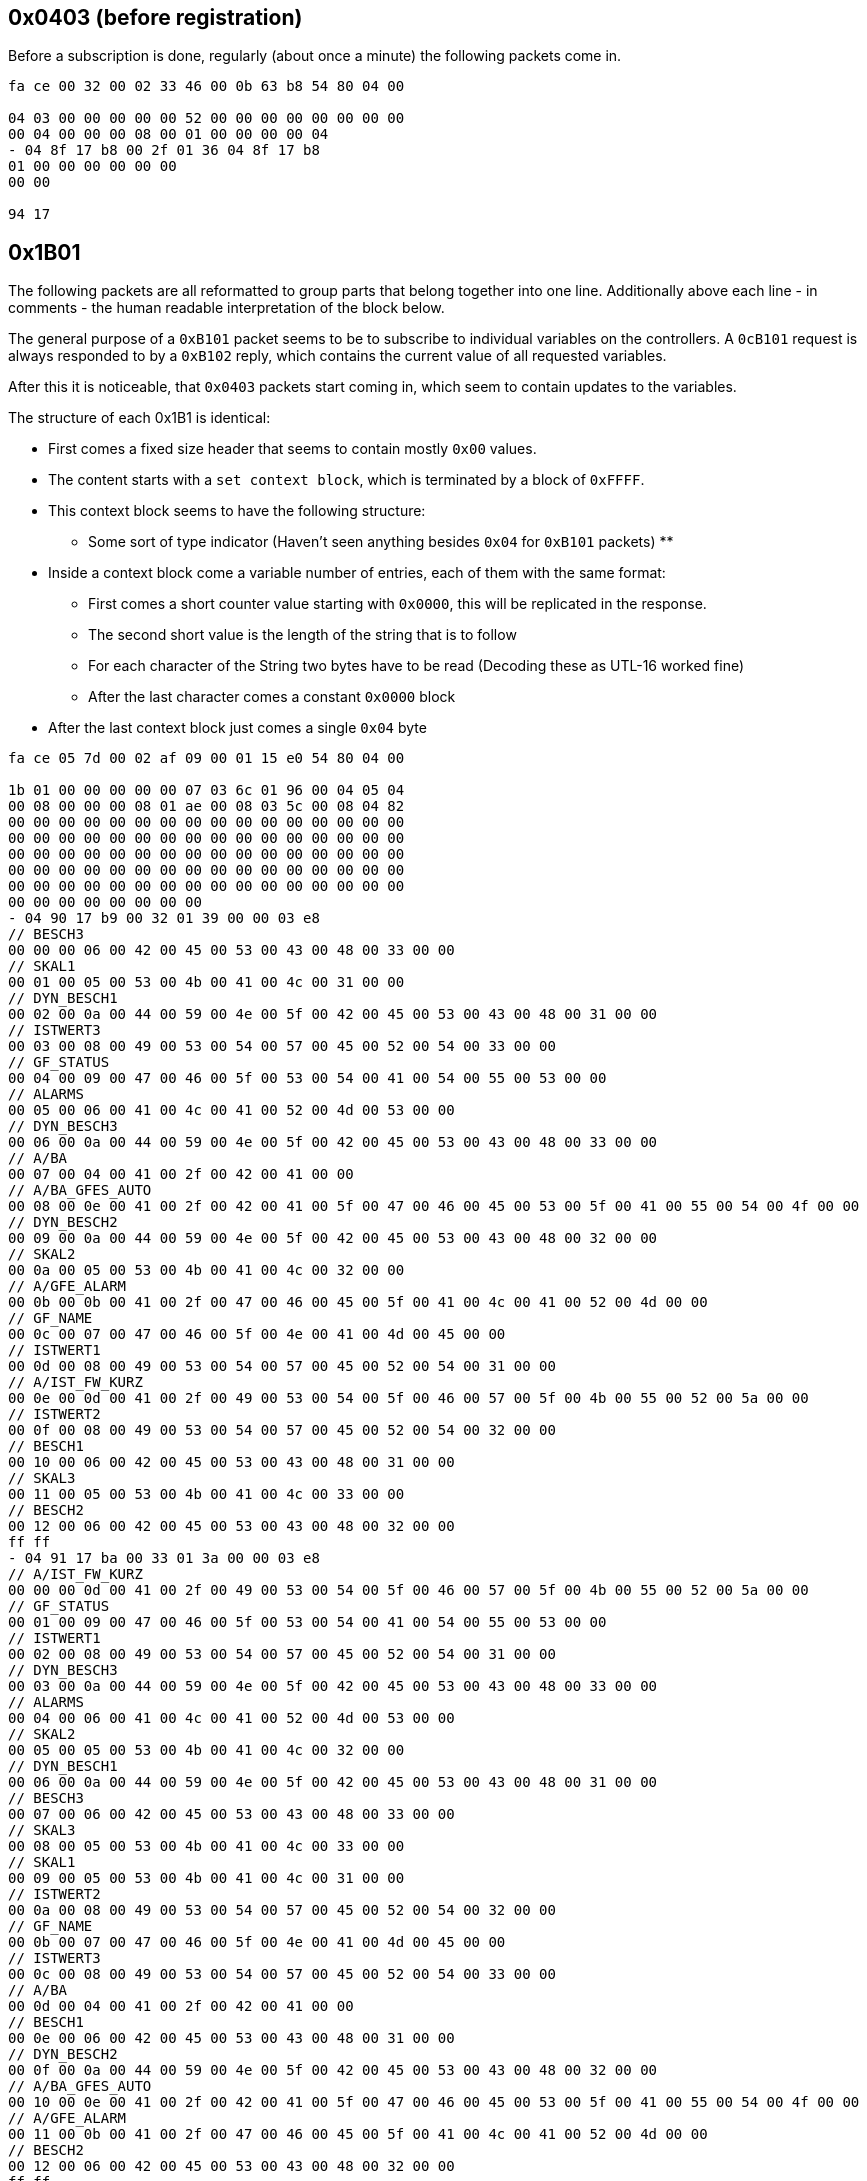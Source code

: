 //
//  Licensed to the Apache Software Foundation (ASF) under one or more
//  contributor license agreements.  See the NOTICE file distributed with
//  this work for additional information regarding copyright ownership.
//  The ASF licenses this file to You under the Apache License, Version 2.0
//  (the "License"); you may not use this file except in compliance with
//  the License.  You may obtain a copy of the License at
//
//      http://www.apache.org/licenses/LICENSE-2.0
//
//  Unless required by applicable law or agreed to in writing, software
//  distributed under the License is distributed on an "AS IS" BASIS,
//  WITHOUT WARRANTIES OR CONDITIONS OF ANY KIND, either express or implied.
//  See the License for the specific language governing permissions and
//  limitations under the License.
//
:imagesdir: ../../img/

== 0x0403 (before registration)

Before a subscription is done, regularly (about once a minute) the following packets come in.

```
fa ce 00 32 00 02 33 46 00 0b 63 b8 54 80 04 00

04 03 00 00 00 00 00 52 00 00 00 00 00 00 00 00
00 04 00 00 00 08 00 01 00 00 00 00 04
- 04 8f 17 b8 00 2f 01 36 04 8f 17 b8
01 00 00 00 00 00 00
00 00

94 17
```

== 0x1B01

The following packets are all reformatted to group parts that belong together into one line.
Additionally above each line - in comments - the human readable interpretation of the block below.

The general purpose of a `0xB101` packet seems to be to subscribe to individual variables on the controllers.
A `0cB101` request is always responded to by a `0xB102` reply, which contains the current value of all requested variables.

After this it is noticeable, that `0x0403` packets start coming in, which seem to contain updates to the variables.

The structure of each 0x1B1 is identical:

* First comes a fixed size header that seems to contain mostly `0x00` values.
* The content starts with a `set context block`, which is terminated by a block of `0xFFFF`.
* This context block seems to have the following structure:
** Some sort of type indicator (Haven't seen anything besides `0x04` for `0xB101` packets)
**
* Inside a context block come a variable number of entries, each of them with the same format:
** First comes a short counter value starting with `0x0000`, this will be replicated in the response.
** The second short value is the length of the string that is to follow
** For each character of the String two bytes have to be read (Decoding these as UTL-16 worked fine)
** After the last character comes a constant `0x0000` block
* After the last context block just comes a single `0x04` byte

```
fa ce 05 7d 00 02 af 09 00 01 15 e0 54 80 04 00

1b 01 00 00 00 00 00 07 03 6c 01 96 00 04 05 04
00 08 00 00 00 08 01 ae 00 08 03 5c 00 08 04 82
00 00 00 00 00 00 00 00 00 00 00 00 00 00 00 00
00 00 00 00 00 00 00 00 00 00 00 00 00 00 00 00
00 00 00 00 00 00 00 00 00 00 00 00 00 00 00 00
00 00 00 00 00 00 00 00 00 00 00 00 00 00 00 00
00 00 00 00 00 00 00 00 00 00 00 00 00 00 00 00
00 00 00 00 00 00 00 00
- 04 90 17 b9 00 32 01 39 00 00 03 e8
// BESCH3
00 00 00 06 00 42 00 45 00 53 00 43 00 48 00 33 00 00
// SKAL1
00 01 00 05 00 53 00 4b 00 41 00 4c 00 31 00 00
// DYN_BESCH1
00 02 00 0a 00 44 00 59 00 4e 00 5f 00 42 00 45 00 53 00 43 00 48 00 31 00 00
// ISTWERT3
00 03 00 08 00 49 00 53 00 54 00 57 00 45 00 52 00 54 00 33 00 00
// GF_STATUS
00 04 00 09 00 47 00 46 00 5f 00 53 00 54 00 41 00 54 00 55 00 53 00 00
// ALARMS
00 05 00 06 00 41 00 4c 00 41 00 52 00 4d 00 53 00 00
// DYN_BESCH3
00 06 00 0a 00 44 00 59 00 4e 00 5f 00 42 00 45 00 53 00 43 00 48 00 33 00 00
// A/BA
00 07 00 04 00 41 00 2f 00 42 00 41 00 00
// A/BA_GFES_AUTO
00 08 00 0e 00 41 00 2f 00 42 00 41 00 5f 00 47 00 46 00 45 00 53 00 5f 00 41 00 55 00 54 00 4f 00 00
// DYN_BESCH2
00 09 00 0a 00 44 00 59 00 4e 00 5f 00 42 00 45 00 53 00 43 00 48 00 32 00 00
// SKAL2
00 0a 00 05 00 53 00 4b 00 41 00 4c 00 32 00 00
// A/GFE_ALARM
00 0b 00 0b 00 41 00 2f 00 47 00 46 00 45 00 5f 00 41 00 4c 00 41 00 52 00 4d 00 00
// GF_NAME
00 0c 00 07 00 47 00 46 00 5f 00 4e 00 41 00 4d 00 45 00 00
// ISTWERT1
00 0d 00 08 00 49 00 53 00 54 00 57 00 45 00 52 00 54 00 31 00 00
// A/IST_FW_KURZ
00 0e 00 0d 00 41 00 2f 00 49 00 53 00 54 00 5f 00 46 00 57 00 5f 00 4b 00 55 00 52 00 5a 00 00
// ISTWERT2
00 0f 00 08 00 49 00 53 00 54 00 57 00 45 00 52 00 54 00 32 00 00
// BESCH1
00 10 00 06 00 42 00 45 00 53 00 43 00 48 00 31 00 00
// SKAL3
00 11 00 05 00 53 00 4b 00 41 00 4c 00 33 00 00
// BESCH2
00 12 00 06 00 42 00 45 00 53 00 43 00 48 00 32 00 00
ff ff
- 04 91 17 ba 00 33 01 3a 00 00 03 e8
// A/IST_FW_KURZ
00 00 00 0d 00 41 00 2f 00 49 00 53 00 54 00 5f 00 46 00 57 00 5f 00 4b 00 55 00 52 00 5a 00 00
// GF_STATUS
00 01 00 09 00 47 00 46 00 5f 00 53 00 54 00 41 00 54 00 55 00 53 00 00
// ISTWERT1
00 02 00 08 00 49 00 53 00 54 00 57 00 45 00 52 00 54 00 31 00 00
// DYN_BESCH3
00 03 00 0a 00 44 00 59 00 4e 00 5f 00 42 00 45 00 53 00 43 00 48 00 33 00 00
// ALARMS
00 04 00 06 00 41 00 4c 00 41 00 52 00 4d 00 53 00 00
// SKAL2
00 05 00 05 00 53 00 4b 00 41 00 4c 00 32 00 00
// DYN_BESCH1
00 06 00 0a 00 44 00 59 00 4e 00 5f 00 42 00 45 00 53 00 43 00 48 00 31 00 00
// BESCH3
00 07 00 06 00 42 00 45 00 53 00 43 00 48 00 33 00 00
// SKAL3
00 08 00 05 00 53 00 4b 00 41 00 4c 00 33 00 00
// SKAL1
00 09 00 05 00 53 00 4b 00 41 00 4c 00 31 00 00
// ISTWERT2
00 0a 00 08 00 49 00 53 00 54 00 57 00 45 00 52 00 54 00 32 00 00
// GF_NAME
00 0b 00 07 00 47 00 46 00 5f 00 4e 00 41 00 4d 00 45 00 00
// ISTWERT3
00 0c 00 08 00 49 00 53 00 54 00 57 00 45 00 52 00 54 00 33 00 00
// A/BA
00 0d 00 04 00 41 00 2f 00 42 00 41 00 00
// BESCH1
00 0e 00 06 00 42 00 45 00 53 00 43 00 48 00 31 00 00
// DYN_BESCH2
00 0f 00 0a 00 44 00 59 00 4e 00 5f 00 42 00 45 00 53 00 43 00 48 00 32 00 00
// A/BA_GFES_AUTO
00 10 00 0e 00 41 00 2f 00 42 00 41 00 5f 00 47 00 46 00 45 00 53 00 5f 00 41 00 55 00 54 00 4f 00 00
// A/GFE_ALARM
00 11 00 0b 00 41 00 2f 00 47 00 46 00 45 00 5f 00 41 00 4c 00 41 00 52 00 4d 00 00
// BESCH2
00 12 00 06 00 42 00 45 00 53 00 43 00 48 00 32 00 00
ff ff
- 04 92 17 bb 00 34 01 3b 00 00 03 e8
// ISTWERT1
00 00 00 08 00 49 00 53 00 54 00 57 00 45 00 52 00 54 00 31 00 00
// A/GFE_ALARM
00 01 00 0b 00 41 00 2f 00 47 00 46 00 45 00 5f 00 41 00 4c 00 41 00 52 00 4d 00 00
// A/IST_FW_KURZ
00 02 00 0d 00 41 00 2f 00 49 00 53 00 54 00 5f 00 46 00 57 00 5f 00 4b 00 55 00 52 00 5a 00 00
// SKAL1
00 03 00 05 00 53 00 4b 00 41 00 4c 00 31 00 00
// ALARMS
00 04 00 06 00 41 00 4c 00 41 00 52 00 4d 00 53 00 00
// GF_STATUS
00 05 00 09 00 47 00 46 00 5f 00 53 00 54 00 41 00 54 00 55 00 53 00 00
// GF_NAME
00 06 00 07 00 47 00 46 00 5f 00 4e 00 41 00 4d 00 45 00 00
// DYN_BESCH1
00 07 00 0a 00 44 00 59 00 4e 00 5f 00 42 00 45 00 53 00 43 00 48 00 31 00 00
// A/BA
00 08 00 04 00 41 00 2f 00 42 00 41 00 00
// A/A3
00 09 00 04 00 41 00 2f 00 41 00 33 00 00
// BESCH1
00 0a 00 06 00 42 00 45 00 53 00 43 00 48 00 31 00 00
// A/A2
00 0b 00 04 00 41 00 2f 00 41 00 32 00 00
// A/BA_GFES_AUTO
00 0c 00 0e 00 41 00 2f 00 42 00 41 00 5f 00 47 00 46 00 45 00 53 00 5f 00 41 00 55 00 54 00 4f 00 00
ff ff
- 04 93 17 bc 00 35 01 3c 00 00 03 e8
// ALARMS
00 00 00 06 00 41 00 4c 00 41 00 52 00 4d 00 53 00 00
// A/IST_FW_KURZ
00 01 00 0d 00 41 00 2f 00 49 00 53 00 54 00 5f 00 46 00 57 00 5f 00 4b 00 55 00 52 00 5a 00 00
// A/BA
00 02 00 04 00 41 00 2f 00 42 00 41 00 00
// A/A2
00 03 00 04 00 41 00 2f 00 41 00 32 00 00
// GF_STATUS
00 04 00 09 00 47 00 46 00 5f 00 53 00 54 00 41 00 54 00 55 00 53 00 00
// A/A1
00 05 00 04 00 41 00 2f 00 41 00 31 00 00
ff ff
- 04

76 37
```

== 0xB102

```
fa ce 04 f4 00 02 33 48 00 0b 63 ba 54 80 04 00

1b 02 00 00 00 00 00 07 03 6c 01 96 00 04 00 00
00 06 00
01 00 06 01 61 00 06 02 b6 00 06 03 c4
00 00 00 00 00 00 00 00 00 00 00 00 00 00 00 00
00 00 00 00 00 00 00 00 00 00 00 00 00 00 00 00
00 00 00 00 00 00 00 00 00 00 00 00 00 00 00 00
00 00 00 00 00 00 00 00 00 00 00 00 00 00 00 00
00 00 00 00 00 00 00 00 00 00 00 00 00 00 00 00
00 00 00 00 00 00 00 00
- 04 00 00 00 00 00 32 01 39 04 90 17 b9
// ID: 0x0000, Name: BESCH3, 47=Type: Label, Code: 0x000b, Length: 2, Text: DT
02 00 00 47 00 0b 00 02 00 44 00 54 00 00
// ID: 0x0001, Name: SKAL1, Type: 24=Skale, 934728, 49696, 1001, 01 (Probably 3 32bit Integers, followed by a flag byte)
02 00 01 24 00 0e 43 48 00 00 c2 20 00 00 03 e9 01
// ID: 0x0002, Name: DYN_BESCH1, Type: 47=Label, Code: 0x000b, Length: 2, Text: VL
02 00 02 47 00 0b 00 02 00 56 00 4c 00 00
// ID: 0x0003, Name: ISTWERT3, Type: 08=Float (32 bit), Value: 0.0
02 00 03 08 00 00 00 00
// ID: 0x0004, Name: GF_STATUS, Type: 63=(Unknown)
02 00 04 63 02 00 19 c4 2f
// ID: 0x0005, Name: ALARMS, Type: 76=Alarms (Contains Data-Structure directly related to alarms)
02 00 05 76 00 6a 05 01 01 00 00 00 08 00 53 00 54 00 4f 00 45 00 52 00 55 00 4e 00 47 00 00 00 39 00 39 00 0f 00 00 2a f1 c6 c4 75 63 ff ff 00 00 00 00 00 ff 00 00 00 00 00 00 00 00 ff ff 00 00 00 00 00 ff 00 00 00 00 00 00 00 00 ff ff 00 00 00 00 00 ff 00 00 00 00 00 00 00 00 ff ff 00 00 00 00 00 ff 00 00 00 00 00 00 00 00
// ID: 0x0006, Name: DYN_BESCH3, Type: 47=Label, Code: 0x0009, Length: 1, Text: T
02 00 06 47 00 09 00 01 00 54 00 00
// ID: 0x0007, Name: A/BA, Type: 05=(Boolean?), Value: False
02 00 07 05 00
// ID: 0x0008, Name: A/BA_GFES_AUTO, Type: 01=(Boolean?), Value: True
02 00 08 01 01
// ID: 0x0009, Name: DYN_BESCH2, Type: Label, Code: 0x0009, Length: 1, Text: T
02 00 09 47 00 0b 00 02 00 49 00 54 00 00
// ID: 0x000A, Name: SKAL2, Type: 24=Skale, 934728, 49696, 1001, 01 (Probably 3 32bit Integers, followed by a flag byte)
02 00 0a 24 00 0e 43 48 00 00 c2 20 00 00 03 e9 01
// ID: 0x000B, Name: A/GFE_ALARM, Type: 05=(Boolean?), Value: True
02 00 0b 05 01
// ID: 0x000C, Name: GF_NAME, Type: 47=Label, Code: 0x0019, Length: 9, Text: PT09ALAC1
02 00 0c 47 00 19 00 09 00 50 00 54 00 30 00 39 00 41 00 4c 00 41 00 43 00 31 00 00
// ID: 0x000D, Name: ISTWERT1, Type: 08=Float, Value: 50.416664
02 00 0d 08 42 49 aa aa
// ID: 0x000E, Name: A/IST_FW_KURZ, Type: 47=Label, Code: 0x0015, Length: 7, Text: VORLAUF
02 00 0e 47 00 15 00 07 00 56 00 4f 00 52 00 4c 00 41 00 55 00 46 00 00
// ID: 0x000F, Name: ISTWERT2, Type: 21=Parametrized Float, Param: 0x80, Value: 50.416664
02 00 0f 21 80 42 49 aa aa
// ID: 0x0010, Name: BESCH1, Type: 47=Label, Code: 0x0009, Length: 1, Text: T
02 00 10 47 00 09 00 01 00 54 00 00
// ID: 0x0011, Name: SKAL3, Type: 24=Skale, 934560, 0, 1000, 0x01
02 00 11 24 00 0e 42 a0 00 00 00 00 00 00 03 e8 01
// ID: 0x0012, Name: BESCH2, Type: 47=Label, Code; 0x0009, Length: 1, Text: T
02 00 12 47 00 09 00 01 00 54 00 00
- 01 00 00 00 00 00 33 01 3a 04 91 17 ba
// ID: 0x0000, Name: A/IST_FW_KURZ, Type: 47=Label, Code: 0x0017, Length: 8, Text: Keine FW
02 00 00 47 00 17 00 08 00 4b 00 65 00 69 00 6e 00 65 00 20 00 46 00 57 00 00
// ID: 0x0001, Name: GF_STATUS, Type: 63=(Unknown: Messstellen Status)
02 00 01 63 00 00 19 c4 2f
// ID: 0x0002, Name: ISTWERT1, Type: 08=Float (32 bit), Value: 8.923611
02 00 02 08 41 0e c7 1c
// ID: 0x0003, Name: DYN_BESCH3, Type: 47=Label, Code: 0x000D, Length: 3, Text: FLU
02 00 03 47 00 0d 00 03 00 46 00 4c 00 55 00 00
// ID: 0x0004, Name: ALARMS, Type: 76=Alarms (Contains Data-Structure directly related to alarms)
02 00 04 76 00 58 05 01 01 00 00 ff ff 00 00 00 00 00 ff 00 00 00 00 00 00 00 00 ff ff 00 00 00 00 00 ff 00 00 00 00 00 00 00 00 ff ff 00 00 00 00 00 ff 00 00 00 00 00 00 00 00 ff ff 00 00 00 00 00 ff 00 00 00 00 00 00 00 00 ff ff 00 00 00 00 00 ff 00 00 00 00 00 00 00 00
// ID: 0x0005, Name: SKAL2, Type: 24=Skale, 934600, 0, 1088, 00 (Probably 3 32bit Integers, followed by a flag byte)
02 00 05 24 00 0e 42 c8 00 00 00 00 00 00 04 40 00
// ID: 0x0006, Name: DYN_BESCH1, Type: 47=Label, Code: 0x000D, Length: 3, Text: F01
02 00 06 47 00 0d 00 03 00 46 00 30 00 31 00 00
// ID: 0x0007, Name: BESCH3, Type: 47=Label, Code: 0x0009, Length: 1, Text: W
02 00 07 47 00 09 00 01 00 57 00 00
// ID: 0x0008, Name: SKAL3, Type: 24=Skale, 934600, 0, 1088, 00 (Probably 3 32bit Integers, followed by a flag byte)
02 00 08 24 00 0e 42 c8 00 00 00 00 00 00 04 40 00
// ID: 0x0009, Name: SKAL1, Type: 24=Skale, 934176, 0, 1349, 01 (Probably 3 32bit Integers, followed by a flag byte)
02 00 09 24 00 0e 41 20 00 00 00 00 00 00 05 45 01
// ID: 0x000A, Name: ISTWERT2, Type: 08=Float, Value: -0.000762939453125 (Sort of 0)
02 00 0a 08 ba 48 00 00
// ID: 0x000B, Name: GF_NAME, Type: 47=Label, Code: 0x0019, Length: 9, Text: PT09AAHR1
02 00 0b 47 00 19 00 09 00 50 00 54 00 30 00 39 00 41 00 41 00 48 00 52 00 31 00 00
// ID: 0x000C, Name: ISTWERT3, Type: 08=Float, Value: 0.0
02 00 0c 08 00 00 00 00
// ID: 0x000D, Name: A/BA, Type: 05=(Boolean?), Value: False
02 00 0d 05 00
// ID: 0x000E, Name: BESCH1, Type: 47=Label, Code: 0x0009, Length: 1, Text: F
02 00 0e 47 00 09 00 01 00 46 00 00
// ID: 0x000F, Name: DYN_BESCH2, Type: 47=Label, Code: 0x000D, Length: 3, Text: FST
02 00 0f 47 00 0d 00 03 00 46 00 53 00 54 00 00
// ID: 0x0010, Name: A/BA_GFES_AUTO, Type: 01=(Boolean?), Value: False
02 00 10 01 00
// ID: 0x0011, Name: A/GFE_ALARM, Type: 05=(Boolean?), Value: True
02 00 11 05 01
// ID: 0x0012, Name: BESCH2, Type: 47=Label, Code: 0x0009, Length: 1, Text: W
02 00 12 47 00 09 00 01 00 57 00 00
- 01 00 00 00 00 00 34 01 3b 04 92 17 bb
// ID: 0x0000, Name: ISTWERT1, Type: 21=Parametrized Float, Param: 0x88, Value: 0.0025000572
02 00 00 21 88 3b 23 d8 00
// ID: 0x0001, Name: A/GFE_ALARM, Type: 05=(Boolean?), Value: True
02 00 01 05 01
// ID: 0x0002, Name: A/IST_FW_KURZ, Type: 47=Label, Code: 0x0017, Length: 8, Text: Keine FW
02 00 02 47 00 17 00 08 00 4b 00 65 00 69 00 6e 00 65 00 20 00 46 00 57 00 00
// ID: 0x0003, Name: SKAL1, Type: 24=Skale, 933760, 49024, 33503, 03 (Probably 3 32bit Integers, followed by a flag byte)
02 00 03 24 00 0e 3f 80 00 00 bf 80 00 00 82 df 03
// ID: 0x0004, Name: ALARMS, Type: 76=Alarms (Contains Data-Structure directly related to alarms)
02 00 04 76 00 76 05 01 01 00 00 00 0e 00 47 00 46 00 45 00 5f 00 56 00 45 00 52 00 52 00 49 00 45 00 47 00 45 00 4c 00 54 00 00 00 54 00 54 01 07 00 00 2a f1 ca d4 71 f6 ff ff 00 00 00 00 00 ff 00 00 00 00 00 00 00 00 ff ff 00 00 00 00 00 ff 00 00 00 00 00 00 00 00 ff ff 00 00 00 00 00 ff 00 00 00 00 00 00 00 00 ff ff 00 00 00 00 00 ff 00 00 00 00 00 00 00 00
// ID: 0x0005, Name: GF_STATUS, Type: 63=(Unknown: Messstellen Status)
02 00 05 63 00 00 19 c4 2f
// ID: 0x0006, Name: GF_NAME, Type: 47=Label, Code: 0x0019, Length: 9, Text: PT09AMBM1
02 00 06 47 00 19 00 09 00 50 00 54 00 30 00 39 00 41 00 4d 00 42 00 4d 00 31 00 00
// ID: 0x0007, Name: DYN_BESCH1, Type: 47=Label, Code: 0x0007, Length: 0, Text:
02 00 07 47 00 07 00 00 00 00
// ID: 0x0008, Name: A/BA, Type: 05=(Boolean?), Value: False
02 00 08 05 00
// ID: 0x0009, Name: A/A3, Type: 05=(Boolean?), Value: True
02 00 09 05 01
// ID: 0x000a, Name: BESCH1, Type: 47=Label, Code: 0x0009, Length: 1, Text: P
02 00 0a 47 00 09 00 01 00 50 00 00
// ID: 0x000b, Name: A/A2, Type: 05=(Boolean?), Value: True
02 00 0b 05 01
// ID: 0x000c, Name: A/BA_GFES_AUTO, Type: 01=(Boolean?), Value: False
02 00 0c 01 00
- 01 00 00 00 00 00 35 01 3c 04 93 17 bc
// ID: 0x0000, Name: ALARMS, Type: 76=Alarms (Contains Data-Structure directly related to alarms)
02 00 00 76 00 76 05 01 01 00 00 00 0e 00 47 00 46 00 45 00 5f 00 56 00 45 00 52 00 52 00 49 00 45 00 47 00 45 00 4c 00 54 00 00 00 54 00 54 00 07 00 00 2a f1 c6 c5 46 ef ff ff 00 00 00 00 00 ff 00 00 00 00 00 00 00 00 ff ff 00 00 00 00 00 ff 00 00 00 00 00 00 00 00 ff ff 00 00 00 00 00 ff 00 00 00 00 00 00 00 00 ff ff 00 00 00 00 00 ff 00 00 00 00 00 00 00 00
// ID: 0x0001, Name: A/IST_FW_KURZ, Type: 47=Label, Code: 0x0017, Length: 8, Text: Keine FW
02 00 01 47 00 17 00 08 00 4b 00 65 00 69 00 6e 00 65 00 20 00 46 00 57 00 00
// ID: 0x0002, Name: A/BA, Type: 05=(Boolean?), Value: False
02 00 02 05 00
// ID: 0x0003, Name: A/A2, Type: 05=(Boolean?), Value: False
02 00 03 05 00
// ID: 0x0004, Name: GF_STATUS, Type: 63=(Unknown: Messstellen Status)
02 00 04 63 00 00 19 c4 2f
// ID: 0x0005, Name: A/A1, Type: 05=(Boolean?), Value: False
02 00 05 05 00
- 01

49 ad
```

== 0x1B01

```
fa ce 05 7d 00 02 af 0a 00 01 15 e1 54 80 04 00

1b 01 00 00 00 00 00 07 03 6d 01 97 00 04 05 04
00 08 00 00 00 08 01 78 00 08 02 90 00 08 03 fa
00 00 00 00 00 00 00 00 00 00 00 00 00 00 00 00
00 00 00 00 00 00 00 00 00 00 00 00 00 00 00 00
00 00 00 00 00 00 00 00 00 00 00 00 00 00 00 00
00 00 00 00 00 00 00 00 00 00 00 00 00 00 00 00
00 00 00 00 00 00 00 00 00 00 00 00 00 00 00 00
00 00 00 00 00 00 00 00
- 04 96 17 bf 00 38 01 3f 00 00 03 e8
// A/IST_FW_KURZ
00 00 00 0d 00 41 00 2f 00 49 00 53 00 54 00 5f 00 46 00 57 00 5f 00 4b 00 55 00 52 00 5a 00 00
// SKAL1
00 01 00 05 00 53 00 4b 00 41 00 4c 00 31 00 00
// ALARMS
00 02 00 06 00 41 00 4c 00 41 00 52 00 4d 00 53 00 00
// SKAL2
00 03 00 05 00 53 00 4b 00 41 00 4c 00 32 00 00
// DYN_BESCH2
00 04 00 0a 00 44 00 59 00 4e 00 5f 00 42 00 45 00 53 00 43 00 48 00 32 00 00
// AKT_SCHRITT
00 05 00 0b 00 41 00 4b 00 54 00 5f 00 53 00 43 00 48 00 52 00 49 00 54 00 54 00 00
// A/BA_GFES_AUTO
00 06 00 0e 00 41 00 2f 00 42 00 41 00 5f 00 47 00 46 00 45 00 53 00 5f 00 41 00 55 00 54 00 4f 00 00
// A/BA
00 07 00 04 00 41 00 2f 00 42 00 41 00 00
// GF_STATUS
00 08 00 09 00 47 00 46 00 5f 00 53 00 54 00 41 00 54 00 55 00 53 00 00
// ISTWERT2
00 09 00 08 00 49 00 53 00 54 00 57 00 45 00 52 00 54 00 32 00 00
// GF_NAME
00 0a 00 07 00 47 00 46 00 5f 00 4e 00 41 00 4d 00 45 00 00
// BESCH1
00 0b 00 06 00 42 00 45 00 53 00 43 00 48 00 31 00 00
// DYN_BESCH1
00 0c 00 0a 00 44 00 59 00 4e 00 5f 00 42 00 45 00 53 00 43 00 48 00 31 00 00
// BESCH2
00 0d 00 06 00 42 00 45 00 53 00 43 00 48 00 32 00 00
// A/GFE_ALARM
00 0e 00 0b 00 41 00 2f 00 47 00 46 00 45 00 5f 00 41 00 4c 00 41 00 52 00 4d 00 00
// ISTWERT1
00 0f 00 08 00 49 00 53 00 54 00 57 00 45 00 52 00 54 00 31 00 00
ff ff
- 04 97 17 c0 00 39 01 40 00 00 03 e8
// ALARMS
00 00 00 06 00 41 00 4c 00 41 00 52 00 4d 00 53 00 00
// SKAL1
00 01 00 05 00 53 00 4b 00 41 00 4c 00 31 00 00
// GF_STATUS
00 02 00 09 00 47 00 46 00 5f 00 53 00 54 00 41 00 54 00 55 00 53 00 00
// BESCH1
00 03 00 06 00 42 00 45 00 53 00 43 00 48 00 31 00 00
// A/A1
00 04 00 04 00 41 00 2f 00 41 00 31 00 00
// A/IST_FW_KURZ
00 05 00 0d 00 41 00 2f 00 49 00 53 00 54 00 5f 00 46 00 57 00 5f 00 4b 00 55 00 52 00 5a 00 00
// DYN_BESCH1
00 06 00 0a 00 44 00 59 00 4e 00 5f 00 42 00 45 00 53 00 43 00 48 00 31 00 00
// GF_NAME
00 07 00 07 00 47 00 46 00 5f 00 4e 00 41 00 4d 00 45 00 00
// A/BA
00 08 00 04 00 41 00 2f 00 42 00 41 00 00
// A/GFE_ALARM
00 09 00 0b 00 41 00 2f 00 47 00 46 00 45 00 5f 00 41 00 4c 00 41 00 52 00 4d 00 00
// A/BA_GFES_AUTO
00 0a 00 0e 00 41 00 2f 00 42 00 41 00 5f 00 47 00 46 00 45 00 53 00 5f 00 41 00 55 00 54 00 4f 00 00
// ISTWERT1
00 0b 00 08 00 49 00 53 00 54 00 57 00 45 00 52 00 54 00 31 00 00
ff ff
- 04 98 17 c1 00 3a 01 41 00 00 03 e8
// SKAL2
00 00 00 05 00 53 00 4b 00 41 00 4c 00 32 00 00
// ISTWERT1
00 01 00 08 00 49 00 53 00 54 00 57 00 45 00 52 00 54 00 31 00 00
// GF_STATUS
00 02 00 09 00 47 00 46 00 5f 00 53 00 54 00 41 00 54 00 55 00 53 00 00
// SKAL1
00 03 00 05 00 53 00 4b 00 41 00 4c 00 31 00 00
// A/A1
00 04 00 04 00 41 00 2f 00 41 00 31 00 00
// ALARMS
00 05 00 06 00 41 00 4c 00 41 00 52 00 4d 00 53 00 00
// A/GFE_ALARM
00 06 00 0b 00 41 00 2f 00 47 00 46 00 45 00 5f 00 41 00 4c 00 41 00 52 00 4d 00 00
// GF_NAME
00 07 00 07 00 47 00 46 00 5f 00 4e 00 41 00 4d 00 45 00 00
// A/BA
00 08 00 04 00 41 00 2f 00 42 00 41 00 00
// DYN_BESCH2
00 09 00 0a 00 44 00 59 00 4e 00 5f 00 42 00 45 00 53 00 43 00 48 00 32 00 00
// BESCH2
00 0a 00 06 00 42 00 45 00 53 00 43 00 48 00 32 00 00
// BESCH1
00 0b 00 06 00 42 00 45 00 53 00 43 00 48 00 31 00 00
// ISTWERT2
00 0c 00 08 00 49 00 53 00 54 00 57 00 45 00 52 00 54 00 32 00 00
// A/BA_GFES_AUTO
00 0d 00 0e 00 41 00 2f 00 42 00 41 00 5f 00 47 00 46 00 45 00 53 00 5f 00 41 00 55 00 54 00 4f 00 00
// DYN_BESCH1
00 0e 00 0a 00 44 00 59 00 4e 00 5f 00 42 00 45 00 53 00 43 00 48 00 31 00 00
// A/IST_FW_KURZ
00 0f 00 0d 00 41 00 2f 00 49 00 53 00 54 00 5f 00 46 00 57 00 5f 00 4b 00 55 00 52 00 5a 00 00
ff ff
- 04 99 17 c2 00 3b 01 42 00 00 03 e8
// BESCH1
00 00 00 06 00 42 00 45 00 53 00 43 00 48 00 31 00 00
// SKAL1
00 01 00 05 00 53 00 4b 00 41 00 4c 00 31 00 00
// A/BA_GFES_AUTO
00 02 00 0e 00 41 00 2f 00 42 00 41 00 5f 00 47 00 46 00 45 00 53 00 5f 00 41 00 55 00 54 00 4f 00 00
// GF_NAME
00 03 00 07 00 47 00 46 00 5f 00 4e 00 41 00 4d 00 45 00 00
// A/GFE_ALARM
00 04 00 0b 00 41 00 2f 00 47 00 46 00 45 00 5f 00 41 00 4c 00 41 00 52 00 4d 00 00
// A/IST_FW_KURZ
00 05 00 0d 00 41 00 2f 00 49 00 53 00 54 00 5f 00 46 00 57 00 5f 00 4b 00 55 00 52 00 5a 00 00
// ALARMS
00 06 00 06 00 41 00 4c 00 41 00 52 00 4d 00 53 00 00
// A/BA
00 07 00 04 00 41 00 2f 00 42 00 41 00 00
// GF_STATUS
00 08 00 09 00 47 00 46 00 5f 00 53 00 54 00 41 00 54 00 55 00 53 00 00
// DYN_BESCH1
00 09 00 0a 00 44 00 59 00 4e 00 5f 00 42 00 45 00 53 00 43 00 48 00 31 00 00
// ISTWERT1
00 0a 00 08 00 49 00 53 00 54 00 57 00 45 00 52 00 54 00 31 00 00
ff ff
- 04

b2 c7
```

== 0xB102

```
fa ce 04 b6 00 02 33 49 00 0b 63 bb 54 80 04 00

1b 02 00 00 00 00 00 07 03 6d 01 97 00 04 00 00
00 06 00
01 00 06 01 51 00 06 02 3c 00 06 03 59
00 00 00 00 00 00 00 00 00 00 00 00 00 00 00 00
00 00 00 00 00 00 00 00 00 00 00 00 00 00 00 00
00 00 00 00 00 00 00 00 00 00 00 00 00 00 00 00
00 00 00 00 00 00 00 00 00 00 00 00 00 00 00 00
00 00 00 00 00 00 00 00 00 00 00 00 00 00 00 00
00 00 00 00 00 00 00 00
- 04 00 00 00 00 00 38 01 3f 04 96 17 bf
02 00 00 47 00 17 00 08 00 4b 00 65 00 69 00 6e 00 65 00 20 00 46 00 57 00 00
02 00 01 24 00 0e 43 48 00 00 c2 20 00 00 03 e9 01
02 00 02 76 00 76 05 01 01 00 00 00 0e 00 47 00 46 00 45 00 5f 00 56 00 45 00 52 00 52 00 49 00 45 00 47 00 45 00 4c 00 54 00 00 00 54 00 54 01 07 00 00 2a f1 c7 82 e4 d8 ff ff 00 00 00 00 00 ff 00 00 00 00 00 00 00 00 ff ff 00 00 00 00 00 ff 00 00 00 00 00 00 00 00 ff ff 00 00 00 00 00 ff 00 00 00 00 00 00 00 00 ff ff 00 00 00 00 00 ff 00 00 00 00 00 00 00 00
02 00 03 24 00 0e 40 20 00 00 00 00 00 00 80 16 03
02 00 04 47 00 11 00 05 00 4d 00 43 00 50 00 30 00 31 00 00
02 00 05 47 00 07 00 00 00 00
02 00 06 01 00
02 00 07 05 00
02 00 08 63 00 00 19 c4 2f
02 00 09 08 3f 89 68 4c
02 00 0a 47 00 19 00 09 00 50 00 54 00 30 00 39 00 41 00 4e 00 41 00 44 00 31 00 00
02 00 0b 47 00 09 00 01 00 54 00 00
02 00 0c 47 00 11 00 05 00 4d 00 43 00 54 00 30 00 31 00 00
02 00 0d 47 00 09 00 01 00 50 00 00
02 00 0e 05 01
02 00 0f 08 42 49 aa aa
- 01 00 00 00 00 00 39 01 40 04 97 17 c0
02 00 00 76 00 58 05 01 01 00 00 ff ff 00 00 00 00 00 ff 00 00 00 00 00 00 00 00 ff ff 00 00 00 00 00 ff 00 00 00 00 00 00 00 00 ff ff 00 00 00 00 00 ff 00 00 00 00 00 00 00 00 ff ff 00 00 00 00 00 ff 00 00 00 00 00 00 00 00 ff ff 00 00 00 00 00 ff 00 00 00 00 00 00 00 00
02 00 01 24 00 0e 41 28 00 00 00 00 00 00 05 45 01
02 00 02 63 00 00 19 c4 2f
02 00 03 47 00 09 00 01 00 46 00 00
02 00 04 05 01
02 00 05 47 00 17 00 08 00 4b 00 65 00 69 00 6e 00 65 00 20 00 46 00 57 00 00
02 00 06 47 00 07 00 00 00 00
02 00 07 47 00 19 00 09 00 50 00 54 00 30 00 39 00 41 00 44 00 42 00 51 00 31 00 00
02 00 08 05 00
02 00 09 05 01
02 00 0a 01 00
02 00 0b 21 80 00 00 00 00
- 01 00 00 00 00 00 3a 01 41 04 98 17 c1
02 00 00 24 00 0e 42 c8 00 00 00 00 00 00 06 34 00
02 00 01 08 3f 7f ff ff
02 00 02 63 00 00 19 c4 2f
02 00 03 24 00 0e 3f 99 99 9a 00 00 00 00 80 16 03
02 00 04 05 01
02 00 05 76 00 58 05 01 01 00 00 ff ff 00 00 00 00 00 ff 00 00 00 00 00 00 00 00 ff ff 00 00 00 00 00 ff 00 00 00 00 00 00 00 00 ff ff 00 00 00 00 00 ff 00 00 00 00 00 00 00 00 ff ff 00 00 00 00 00 ff 00 00 00 00 00 00 00 00 ff ff 00 00 00 00 00 ff 00 00 00 00 00 00 00 00
02 00 06 05 00
02 00 07 47 00 19 00 09 00 50 00 54 00 30 00 39 00 41 00 44 00 48 00 4f 00 31 00 00
02 00 08 05 00
02 00 09 47 00 07 00 00 00 00
02 00 0a 47 00 07 00 00 00 00
02 00 0b 47 00 09 00 01 00 50 00 00
02 00 0c 08 00 00 00 00
02 00 0d 01 01
02 00 0e 47 00 0d 00 03 00 56 00 41 00 4b 00 00
02 00 0f 47 00 17 00 08 00 4b 00 65 00 69 00 6e 00 65 00 20 00 46 00 57 00 00
- 01 00 00 00 00 00 3b 01 42 04 99 17 c2
02 00 00 47 00 09 00 01 00 46 00 00
02 00 01 24 00 0e 41 20 00 00 00 00 00 00 05 45 01
02 00 02 01 00
02 00 03 47 00 19 00 09 00 50 00 54 00 30 00 39 00 41 00 41 00 4e 00 4b 00 31 00 00
02 00 04 05 01
02 00 05 47 00 17 00 08 00 4b 00 65 00 69 00 6e 00 65 00 20 00 46 00 57 00 00
02 00 06 76 00 58 05 01 01 00 00 ff ff 00 00 00 00 00 ff 00 00 00 00 00 00 00 00 ff ff 00 00 00 00 00 ff 00 00 00 00 00 00 00 00 ff ff 00 00 00 00 00 ff 00 00 00 00 00 00 00 00 ff ff 00 00 00 00 00 ff 00 00 00 00 00 00 00 00 ff ff 00 00 00 00 00 ff 00 00 00 00 00 00 00 00
02 00 07 05 00
02 00 08 63 00 00 19 c4 2f
02 00 09 47 00 07 00 00 00 00
02 00 0a 08 00 00 00 00
- 01

b0 25
```

== 0xB101

```
fa ce 05 89 00 02 af 0c 00 01 15 e3 54 80 04 00

1b 01 00 00 00 00 00 07 03 6e 01 98 00 04 05 10
00 08 00 00 00 08 00 5a 00 08 01 e0 00 08 04 d8
00 00 00 00 00 00 00 00 00 00 00 00 00 00 00 00
00 00 00 00 00 00 00 00 00 00 00 00 00 00 00 00
00 00 00 00 00 00 00 00 00 00 00 00 00 00 00 00
00 00 00 00 00 00 00 00 00 00 00 00 00 00 00 00
00 00 00 00 00 00 00 00 00 00 00 00 00 00 00 00
00 00 00 00 00 00 00 00
- 04 93 17 bc 00 35 01 3c 00 00 03 e8
// A/BA_GFES_AUTO
00 06 00 0e 00 41 00 2f 00 42 00 41 00 5f 00 47 00 46 00 45 00 53 00 5f 00 41 00 55 00 54 00 4f 00 00
// A/GFE_ALARM
00 07 00 0b 00 41 00 2f 00 47 00 46 00 45 00 5f 00 41 00 4c 00 41 00 52 00 4d 00 00
// A/A3
00 08 00 04 00 41 00 2f 00 41 00 33 00 00
ff ff
- 04 94 17 bd 00 36 01 3d 00 00 03 e8
// BESCH2
00 00 00 06 00 42 00 45 00 53 00 43 00 48 00 32 00 00
// SKAL1
00 01 00 05 00 53 00 4b 00 41 00 4c 00 31 00 00
// ALARMS
00 02 00 06 00 41 00 4c 00 41 00 52 00 4d 00 53 00 00
// A/BA_GFES_AUTO
00 03 00 0e 00 41 00 2f 00 42 00 41 00 5f 00 47 00 46 00 45 00 53 00 5f 00 41 00 55 00 54 00 4f 00 00
00 04 00 09 00 47 00 46 00 5f 00 53 00 54 00 41 00 54 00 55 00 53 00 00
// SKAL2
00 05 00 05 00 53 00 4b 00 41 00 4c 00 32 00 00
// DYN_BESCH1
00 06 00 0a 00 44 00 59 00 4e 00 5f 00 42 00 45 00 53 00 43 00 48 00 31 00 00
// A/GFE_ALARM
00 07 00 0b 00 41 00 2f 00 47 00 46 00 45 00 5f 00 41 00 4c 00 41 00 52 00 4d 00 00
// DYN_BESCH2
00 08 00 0a 00 44 00 59 00 4e 00 5f 00 42 00 45 00 53 00 43 00 48 00 32 00 00
// ISTWERT2
00 09 00 08 00 49 00 53 00 54 00 57 00 45 00 52 00 54 00 32 00 00
// A/A1
00 0a 00 04 00 41 00 2f 00 41 00 31 00 00
// BESCH1
00 0b 00 06 00 42 00 45 00 53 00 43 00 48 00 31 00 00
// GF_NAME
00 0c 00 07 00 47 00 46 00 5f 00 4e 00 41 00 4d 00 45 00 00
// A/BA
00 0d 00 04 00 41 00 2f 00 42 00 41 00 00
// A/IST_FW_KURZ
00 0e 00 0d 00 41 00 2f 00 49 00 53 00 54 00 5f 00 46 00 57 00 5f 00 4b 00 55 00 52 00 5a 00 00
// AKT_SCHRITT
00 0f 00 0b 00 41 00 4b 00 54 00 5f 00 53 00 43 00 48 00 52 00 49 00 54 00 54 00 00
// ISTWERT1
00 10 00 08 00 49 00 53 00 54 00 57 00 45 00 52 00 54 00 31 00 00
ff ff
- 04 95 17 be 00 37 01 3e 00 00 03 e8
// DYN_ISTWERTE/OUT_FARBE1
00 00 00 17 00 44 00 59 00 4e 00 5f 00 49 00 53 00 54 00 57 00 45 00 52 00 54 00 45 00 2f 00 4f 00 55 00 54 00 5f 00 46 00 41 00 52 00 42 00 45 00 31 00 00
// DYN_ISTWERTE/OUT_ENABLED2
00 01 00 19 00 44 00 59 00 4e 00 5f 00 49 00 53 00 54 00 57 00 45 00 52 00 54 00 45 00 2f 00 4f 00 55 00 54 00 5f 00 45 00 4e 00 41 00 42 00 4c 00 45 00 44 00 32 00 00
// GFE_ALARM
00 02 00 09 00 47 00 46 00 45 00 5f 00 41 00 4c 00 41 00 52 00 4d 00 00
// DYN_ISTWERTE/BESCH1
00 03 00 13 00 44 00 59 00 4e 00 5f 00 49 00 53 00 54 00 57 00 45 00 52 00 54 00 45 00 2f 00 42 00 45 00 53 00 43 00 48 00 31 00 00
// GF_STATUS
00 04 00 09 00 47 00 46 00 5f 00 53 00 54 00 41 00 54 00 55 00 53 00 00
// DYN_ISTWERTE/BESCH2
00 05 00 13 00 44 00 59 00 4e 00 5f 00 49 00 53 00 54 00 57 00 45 00 52 00 54 00 45 00 2f 00 42 00 45 00 53 00 43 00 48 00 32 00 00
// IST_FW_KURZ
00 06 00 0b 00 49 00 53 00 54 00 5f 00 46 00 57 00 5f 00 4b 00 55 00 52 00 5a 00 00
// ALARMS
00 07 00 06 00 41 00 4c 00 41 00 52 00 4d 00 53 00 00
// DYN_ISTWERTE/DYN_BESCH2
00 08 00 17 00 44 00 59 00 4e 00 5f 00 49 00 53 00 54 00 57 00 45 00 52 00 54 00 45 00 2f 00 44 00 59 00 4e 00 5f 00 42 00 45 00 53 00 43 00 48 00 32 00 00
// DYN_ISTWERTE/OUT_FARBE2
00 09 00 17 00 44 00 59 00 4e 00 5f 00 49 00 53 00 54 00 57 00 45 00 52 00 54 00 45 00 2f 00 4f 00 55 00 54 00 5f 00 46 00 41 00 52 00 42 00 45 00 32 00 00
// DYN_ISTWERTE/OUT_SCALE1
00 0a 00 17 00 44 00 59 00 4e 00 5f 00 49 00 53 00 54 00 57 00 45 00 52 00 54 00 45 00 2f 00 4f 00 55 00 54 00 5f 00 53 00 43 00 41 00 4c 00 45 00 31 00 00
// BA_GFES_AUTO
00 0b 00 0c 00 42 00 41 00 5f 00 47 00 46 00 45 00 53 00 5f 00 41 00 55 00 54 00 4f 00 00
// BA
00 0c 00 02 00 42 00 41 00 00
// DYN_ISTWERTE/OUT2
00 0d 00 11 00 44 00 59 00 4e 00 5f 00 49 00 53 00 54 00 57 00 45 00 52 00 54 00 45 00 2f 00 4f 00 55 00 54 00 32 00 00
// DYN_ISTWERTE/OUT_SCALE2
00 0e 00 17 00 44 00 59 00 4e 00 5f 00 49 00 53 00 54 00 57 00 45 00 52 00 54 00 45 00 2f 00 4f 00 55 00 54 00 5f 00 53 00 43 00 41 00 4c 00 45 00 32 00 00
// DYN_ISTWERTE/OUT_ENABLED1
00 0f 00 19 00 44 00 59 00 4e 00 5f 00 49 00 53 00 54 00 57 00 45 00 52 00 54 00 45 00 2f 00 4f 00 55 00 54 00 5f 00 45 00 4e 00 41 00 42 00 4c 00 45 00 44 00 31 00 00
// DYN_BEZ
00 10 00 07 00 44 00 59 00 4e 00 5f 00 42 00 45 00 5a 00 00
// DYN_ISTWERTE/OUT1
00 11 00 17 00 44 00 59 00 4e 00 5f 00 49 00 53 00 54 00 57 00 45 00 52 00 54 00 45 00 2f 00 44 00 59 00 4e 00 5f 00 42 00 45 00 53 00 43 00 48 00 31 00 00
// DYN_ISTWERTE/OUT1
00 12 00 11 00 44 00 59 00 4e 00 5f 00 49 00 53 00 54 00 57 00 45 00 52 00 54 00 45 00 2f 00 4f 00 55 00 54 00 31 00 00
ff ff
- 04 9a 17 c3 00 3c 01 43 00 00 03 e8
// ALARMS
00 00 00 06 00 41 00 4c 00 41 00 52 00 4d 00 53 00 00
// GF_STATUS
00 01 00 09 00 47 00 46 00 5f 00 53 00 54 00 41 00 54 00 55 00 53 00 00
ff ff
- 04

ea 72
```

== 0xB102

```
fa ce 03 6c 00 02 33 4b 00 0b 63 bd 54 80 04 00
1b 02 00 00 00 01 00 07 03 6e 01 98 00 04 00 00
00 06 00 01 00 06 00 1d 00 06 01 52 00 06 02 83
00 00 00 00 00 00 00 00 00 00 00 00 00 00 00 00
00 00 00 00 00 00 00 00 00 00 00 00 00 00 00 00
00 00 00 00 00 00 00 00 00 00 00 00 00 00 00 00
00 00 00 00 00 00 00 00 00 00 00 00 00 00 00 00
00 00 00 00 00 00 00 00 00 00 00 00 00 00 00 00
00 00 00 00 00 00 00 00
- 04 00 00 00 00 00 35 01 3c 04 93 17 bc
02 00 06 01 00
02 00 07 05 01
02 00 08 05 01
- 01 00 00 00 00 00 36 01 3d 04 94 17 bd
02 00 00 47 00 09 00 01 00 50 00 00
02 00 01 24 00 0e 45 35 40 00 00 00 00 00 82 dc 00
02 00 02 76 00 58 05 01 01 00 00 ff ff 00 00 00 00 00 ff 00 00 00 00 00 00 00 00 ff ff 00 00 00 00 00 ff 00 00 00 00 00 00 00 00 ff ff 00 00 00 00 00 ff 00 00 00 00 00 00 00 00 ff ff 00 00 00 00 00 ff 00 00 00 00 00 00 00 00 ff ff 00 00 00 00 00 ff 00 00 00 00 00 00 00 00
02 00 03 01 01
02 00 04 63 00 00 19 c4 2f
02 00 05 24 00 0e 43 c8 00 00 c2 c8 00 00 82 dd 01
02 00 06 47 00 07 00 00 00 00
02 00 07 05 01
02 00 08 47 00 11 00 05 00 44 00 52 00 55 00 43 00 4b 00 00
02 00 09 21 88 c2 20 00 00
02 00 0a 05 01
02 00 0b 47 00 09 00 01 00 53 00 00
02 00 0c 47 00 19 00 09 00 50 00 54 00 30 00 39 00 41 00 44 00 47 00 4f 00 31 00 00
02 00 0d 05 00
02 00 0e 47 00 17 00 08 00 4b 00 65 00 69 00 6e 00 65 00 20 00 46 00 57 00 00
02 00 0f 47 00 0d 00 03 00 41 00 75 00 73 00 00
02 00 10 21 80 00 00 00 00
- 01 00 00 00 00 00 37 01 3e 04 95 17 be
02 00 00 05 00
02 00 01 01 01
02 00 02 05 00
02 00 03 47 00 09 00 01 00 54 00 00
02 00 04 63 00 00 19 c4 2f
02 00 05 47 00 09 00 01 00 54 00 00
02 00 06 63 64 00 19 b9 88
02 00 07 76 00 6a 05 01 01 00 00 00 08 00 53 00 54 00 4f 00 45 00 52 00 55 00 4e 00 47 00 00 00 39 00 39 00 0f 00 00 2a f1 c6 c4 7a 4f ff ff 00 00 00 00 00 ff 00 00 00 00 00 00 00 00 ff ff 00 00 00 00 00 ff 00 00 00 00 00 00 00 00 ff ff 00 00 00 00 00 ff 00 00 00 00 00 00 00 00 ff ff 00 00 00 00 00 ff 00 00 00 00 00 00 00 00
02 00 08 47 00 0b 00 02 00 52 00 4c 00 00
02 00 09 05 00
02 00 0a 24 00 0e 43 48 00 00 c2 20 00 00 03 e9 01
02 00 0b 01 00
02 00 0c 05 00
02 00 0d 08 41 a0 8e 39
02 00 0e 24 00 0e 43 48 00 00 c2 20 00 00 03 e9 01
02 00 0f 01 01
02 00 10 47 00 19 00 09 00 50 00 54 00 30 00 39 00 41 00 4c 00 42 00 43 00 31 00 00
02 00 11 47 00 0b 00 02 00 56 00 4c 00 00
02 00 12 08 41 a0 8e 39 01 00 00 00 00 00 3c 01 43 04 9a 17 c3 02 00 00 76 00 58 05 01 01 00 00 ff ff 00 00 00 00 00 ff 00 00 00 00 00 00 00 00 ff ff 00 00 00 00 00 ff 00 00 00 00 00 00 00 00 ff ff 00 00 00 00 00 ff 00 00 00 00 00 00 00 00 ff ff 00 00 00 00 00 ff 00 00 00 00 00 00 00 00 ff ff 00 00 00 00 00 ff 00 00 00 00 00 00 00 00 02 00 01 63 00 00 19 c4 2f
- 01

16 0b
```

== 0xB101

```
fa ce 02 a1 00 02 af 0e 00 01 15 e5 54 80 04 00

1b 01 00 00 00 00 00 07 03 6f 01 99 00 04 02 28
00 08 00 00 00 08 00 7a 00 08 01 84 00 00 00 00
00 00 00 00 00 00 00 00 00 00 00 00 00 00 00 00
00 00 00 00 00 00 00 00 00 00 00 00 00 00 00 00
00 00 00 00 00 00 00 00 00 00 00 00 00 00 00 00
00 00 00 00 00 00 00 00 00 00 00 00 00 00 00 00
00 00 00 00 00 00 00 00 00 00 00 00 00 00 00 00
00 00 00 00 00 00 00 00
- 04 9a 17 c3 00 3c 01 43 00 00 03 e8
// A/IST_FW_KURZ
00 02 00 0d 00 41 00 2f 00 49 00 53 00 54 00 5f 00 46 00 57 00 5f 00 4b 00 55 00 52 00 5a 00 00
// A/BA
00 03 00 04 00 41 00 2f 00 42 00 41 00 00
// A/BA_GFES_AUTO
00 04 00 0e 00 41 00 2f 00 42 00 41 00 5f 00 47 00 46 00 45 00 53 00 5f 00 41 00 55 00 54 00 4f 00 00
// A/GFE_ALARM
00 05 00 0b 00 41 00 2f 00 47 00 46 00 45 00 5f 00 41 00 4c 00 41 00 52 00 4d 00 00
ff ff
- 04 9b 17 c4 00 3d 01 44 00 00 03 e8
// GF_STATUS
00 00 00 09 00 47 00 46 00 5f 00 53 00 54 00 41 00 54 00 55 00 53 00 00
// ALARMS
00 01 00 06 00 41 00 4c 00 41 00 52 00 4d 00 53 00 00
// BESCH1
00 02 00 06 00 42 00 45 00 53 00 43 00 48 00 31 00 00
// SKAL1
00 03 00 05 00 53 00 4b 00 41 00 4c 00 31 00 00
// DYN_BESCH1
00 04 00 0a 00 44 00 59 00 4e 00 5f 00 42 00 45 00 53 00 43 00 48 00 31 00 00
// A/BA_GFES_AUTO
00 05 00 0e 00 41 00 2f 00 42 00 41 00 5f 00 47 00 46 00 45 00 53 00 5f 00 41 00 55 00 54 00 4f 00 00
// A/IST_FW_KURZ
00 06 00 0d 00 41 00 2f 00 49 00 53 00 54 00 5f 00 46 00 57 00 5f 00 4b 00 55 00 52 00 5a 00 00
// ISTWERT1
00 07 00 08 00 49 00 53 00 54 00 57 00 45 00 52 00 54 00 31 00 00
// A/BA
00 08 00 04 00 41 00 2f 00 42 00 41 00 00
// GF_NAME
00 09 00 07 00 47 00 46 00 5f 00 4e 00 41 00 4d 00 45 00 00
// A/GFE_ALARM
00 0a 00 0b 00 41 00 2f 00 47 00 46 00 45 00 5f 00 41 00 4c 00 41 00 52 00 4d 00 00
ff ff
- 04 9c 17 c5 00 3e 01 45 00 00 03 e8
// A/BA_GFES_AUTO
00 00 00 0e 00 41 00 2f 00 42 00 41 00 5f 00 47 00 46 00 45 00 53 00 5f 00 41 00 55 00 54 00 4f 00 00
// GF_STATUS
00 01 00 09 00 47 00 46 00 5f 00 53 00 54 00 41 00 54 00 55 00 53 00 00
// A/BA
00 02 00 04 00 41 00 2f 00 42 00 41 00 00
// ALARMS
00 03 00 06 00 41 00 4c 00 41 00 52 00 4d 00 53 00 00
// A/IST_FW_KURZ
00 04 00 0d 00 41 00 2f 00 49 00 53 00 54 00 5f 00 46 00 57 00 5f 00 4b 00 55 00 52 00 5a 00 00
// A/GFE_ALARM
00 05 00 0b 00 41 00 2f 00 47 00 46 00 45 00 5f 00 41 00 4c 00 41 00 52 00 4d 00 00
ff ff
- 03

7d 1c
```

== 0xB102

```
fa ce 02 4d 00 02 33 4e 00 0b 63 c0 54 80 04 00

1b 02 00 00 00 00 00 07 03 6f 01 99 00 04 00 00
00 06 00 01 00 06 00 37 00 06 01 3b 00 00 00 00
00 00 00 00 00 00 00 00 00 00 00 00 00 00 00 00
00 00 00 00 00 00 00 00 00 00 00 00 00 00 00 00
00 00 00 00 00 00 00 00 00 00 00 00 00 00 00 00
00 00 00 00 00 00 00 00 00 00 00 00 00 00 00 00
00 00 00 00 00 00 00 00 00 00 00 00 00 00 00 00
00 00 00 00 00 00 00 00
- 03 00 00 00 00 00 3c 01 43 04 9a 17 c3
02 00 02 47 00 17 00 08 00 4b 00
65 00 69 00 6e 00 65 00 20 00 46 00 57 00 00
02 00 03 05 00
02 00 04 01 00
02 00 05 05 01
- 01 00 00 00 00 00 3d 01 44 04 9b 17 c4
02 00 00 63 00 00 19 c4 2f
02 00 01 76 00 76 05 01 01 00 00 00 0e 00 47 00 46 00 45 00 5f 00 56 00 45 00 52 00 52 00 49 00 45 00 47 00 45 00 4c 00 54 00 00 00 54 00 54 00 07 00 00 2a f1 c6 c4 e1 1f ff ff 00 00 00 00 00 ff 00 00 00 00 00 00 00 00 ff ff 00 00 00 00 00 ff 00 00 00 00 00 00 00 00 ff ff 00 00 00 00 00 ff 00 00 00 00 00 00 00 00 ff ff 00 00 00 00 00 ff 00 00 00 00 00 00 00 00
02 00 02 47 00 09 00 01 00 53 00 00
02 00 03 24 00 0e 41 20 00 00 00 00 00 00 82 dc 02
02 00 04 47 00 07 00 00 00 00
02 00 05 01 00
02 00 06 47 00 17 00 08 00 4b 00 65 00 69 00 6e 00 65 00 20 00 46 00 57 00 00
02 00 07 21 80 00 00 00 00
02 00 08 05 00
02 00 09 47 00 19 00 09 00 50 00 54 00 30 00 39 00 41 00 48 00 45 00 44 00 31 00 00
02 00 0a 05 01
- 01 00 00 00 00 00 3e 01 45 04 9c 17 c5
02 00 00 01 00
02 00 01 63 00 00 19 c4 2f
02 00 02 05 00
02 00 03 76 00 58 05 01 01 00 00 ff ff 00 00 00 00 00 ff 00 00 00 00 00 00 00 00 ff ff 00 00 00 00 00 ff 00 00 00 00 00 00 00 00 ff ff 00 00 00 00 00 ff 00 00 00 00 00 00 00 00 ff ff 00 00 00 00 00 ff 00 00 00 00 00 00 00 00 ff ff 00 00 00 00 00 ff 00 00 00 00 00 00 00 00
02 00 04 47 00 17 00 08 00 4b 00 65 00 69 00 6e 00 65 00 20 00 46 00 57 00 00
02 00 05 05 01
- 01

6d cc
```

== 0x0403 (after registration)

```
fa ce 02 a5 00 02 33 50 00 0b 63 cb 54 80 04 00

04 03 00 00 00 01 00 52 00 00 00 00 00 00 00 00
00 04 00 00 00 08 00 01 00 00 00 00
- 05 04 8f 17 b8 00 32 01 39 04 90 17 b9
02 00 01 24 00 0e 43 48 00 00 c2 20 00 00 03 e9 01
02 00 03 08 00 00 00 00
02 00 0a 24 00 0e 43 48 00 00 c2 20 00 00 03 e9 01
02 00 0d 08 42 49 aa aa
02 00 0f 21 80 42 49 aa aa
02 00 11 24 00 0e 42 a0 00 00 00 00 00 00 03 e8 01
- 01 00 33 01 3a 04 91 17 ba
02 00 02 08 41 0e c7 1c
02 00 05 24 00 0e 42 c8 00 00 00 00 00 00 04 40 00
02 00 08 24 00 0e 42 c8 00 00 00 00 00 00 04 40 00
02 00 09 24 00 0e 41 20 00 00 00 00 00 00 05 45 01
02 00 0a 08 ba 48 00 00
02 00 0c 08 00 00 00 00
- 01 00 34 01 3b 04 92 17 bb
02 00 00 21 88 3b 23 d8 00
02 00 03 24 00 0e 3f 80 00 00 bf 80 00 00 82 df 03
- 01 00 38 01 3f 04 96 17 bf
02 00 01 24 00 0e 43 48 00 00 c2 20 00 00 03 e9 01
02 00 02 76 00 76 05 01 01 00 00 00 0e 00 47 00 46 00 45 00 5f 00 56 00 45 00 52 00 52 00 49 00 45 00 47 00 45 00 4c 00 54 00 00 00 54 00 54 01 07 00 00 2a f1 c7 82 e4 d8 ff ff 00 00 00 00 00 ff 00 00 00 00 00 00 00 00 ff ff 00 00 00 00 00 ff 00 00 00 00 00 00 00 00 ff ff 00 00 00 00 00 ff 00 00 00 00 00 00 00 00 ff ff 00 00 00 00 00 ff 00 00 00 00 00 00 00 00
02 00 03 24 00 0e 40 20 00 00 00 00 00 00 80 16 03
02 00 09 08 3f 89 68 4c
02 00 0f 08 42 49 aa aa
- 01 00 39 01 40 04 97 17 c0
02 00 01 24 00 0e 41 28 00 00 00 00 00 00 05 45 01
02 00 0b 21 80 00 00 00 00
- 01 00 3a 01 41 04 98 17 c1
02 00 00 24 00 0e 42 c8 00 00 00 00 00 00 06 34 00
02 00 01 08 3f 7f ff ff
02 00 03 24 00 0e 3f 99 99 9a 00 00 00 00 80 16 03
02 00 0c 08 00 00 00 00
- 01 00 3b 01 42 04 99 17 c2
02 00 01 24 00 0e 41 20 00 00 00 00 00 00 05 45 01
02 00 0a 08 00 00 00 00
- 01 00 36 01 3d 04 94 17 bd
02 00 01 24 00 0e 45 35 40 00 00 00 00 00 82 dc 00
02 00 05 24 00 0e 43 c8 00 00 c2 c8 00 00 82 dd 01
02 00 07 05 01
02 00 09 21 88 c2 20 00 00
02 00 10 21 80 00 00 00 00
- 01 00 37 01 3e 04 95 17 be
02 00 06 63 64 00 19 b9 88
02 00 0c 05 00
- 01 00 3d 01 44 04 9b 17 c4
02 00 03 24 00 0e 41 20 00 00 00 00 00 00 82 dc 02
02 00 07 21 80 00 00 00 00
- 01 00 00 00 00 00 00 00 00

be ff
```

```
fa ce 02 27 00 02 33 55 00 0b 63 df 54 80 04 00

04 03 00 00 00 00 00 52 00 00 00 00 00 00 00 00
00 04 00 00 00 08 00 01 00 00 00 00
- 06 04 8f 17 b8 00 32 01 39 04 90 17 b9
02 00 01 24 00 0e 43 48 00 00 c2 20 00 00 03 e9 01
02 00 03 08 00 00 00 00
02 00 0a 24 00 0e 43 48 00 00 c2 20 00 00 03 e9 01
02 00 0d 08 42 49 aa aa
02 00 0f 21 80 42 49 aa aa
02 00 11 24 00 0e 42 a0 00 00 00 00 00 00 03 e8 01
- 01 00 33 01 3a 04 91 17 ba
02 00 02 08 41 0e c7 1c
02 00 05 24 00 0e 42 c8 00 00 00 00 00 00 04 40 00
02 00 08 24 00 0e 42 c8 00 00 00 00 00 00 04 40 00
02 00 09 24 00 0e 41 20 00 00 00 00 00 00 05 45 01
02 00 0a 08 ba 48 00 00
02 00 0c 08 00 00 00 00
- 01 00 34 01 3b 04 92 17 bb
02 00 00 21 88 3b 23 d8 00
02 00 03 24 00 0e 3f 80 00 00 bf 80 00 00 82 df 03
- 01 00 38 01 3f 04 96 17 bf
02 00 01 24 00 0e 43 48 00 00 c2 20 00 00 03 e9 01
02 00 03 24 00 0e 40 20 00 00 00 00 00 00 80 16 03
02 00 09 08 3f 89 68 4c
02 00 0f 08 42 49 aa aa
- 01 00 39 01 40 04 97 17 c0
02 00 01 24 00 0e 41 28 00 00 00 00 00 00 05 45 01
02 00 0b 21 80 00 00 00 00 01 00 3a 01 41 04 98 17 c1
02 00 00 24 00 0e 42 c8 00 00 00 00 00 00 06 34 00
02 00 01 08 3f 7f ff ff
02 00 03 24 00 0e 3f 99 99 9a 00 00 00 00 80 16 03
02 00 0c 08 00 00 00 00
- 01 00 3b 01 42 04 99 17 c2
02 00 01 24 00 0e 41 20 00 00 00 00 00 00 05 45 01
02 00 0a 08 00 00 00 00 01 00 36 01 3d 04 94 17 bd
02 00 01 24 00 0e 45 35 40 00 00 00 00 00 82 dc 00
02 00 05 24 00 0e 43 c8 00 00 c2 c8 00 00 82 dd 01
02 00 09 21 88 c2 20 00 00
02 00 10 21 80 00 00 00 00
- 01 00 37 01 3e 04 95 17 be
02 00 06 63 64 00 19 b9 88
02 00 0c 05 00 01 00 3d 01 44 04 9b 17 c4
02 00 03 24 00 0e 41 20 00 00 00 00 00 00 82 dc 02
02 00 07 21 80 00 00 00 00
- 01 00 00 00 00 00 00 00 00

51 1a
```

```
fa ce 02 27 00 02 33 5e 00 0b 63 f3 54 80 04 00
04 03 00 00 00 00 00 52 00 00 00 00 00 00 00 00
00 04 00 00 00 08 00 01 00 00 00 00 07 04 8f 17
b8 00 32 01 39 04 90 17 b9 02 00 01 24 00 0e 43
48 00 00 c2 20 00 00 03 e9 01 02 00 03 08 bd 8e
38 00 02 00 0a 24 00 0e 43 48 00 00 c2 20 00 00
03 e9 01 02 00 0d 08 42 49 63 8e 02 00 0f 21 80
42 49 aa aa 02 00 11 24 00 0e 42 a0 00 00 00 00
00 00 03 e8 01 01 00 33 01 3a 04 91 17 ba 02 00
02 08 41 0e c7 1c 02 00 05 24 00 0e 42 c8 00 00
00 00 00 00 04 40 00 02 00 08 24 00 0e 42 c8 00
00 00 00 00 00 04 40 00 02 00 09 24 00 0e 41 20
00 00 00 00 00 00 05 45 01 02 00 0a 08 ba 48 00
00 02 00 0c 08 00 00 00 00 01 00 34 01 3b 04 92
17 bb 02 00 00 21 88 3b 23 d8 00 02 00 03 24 00
0e 3f 80 00 00 bf 80 00 00 82 df 03 01 00 38 01
3f 04 96 17 bf 02 00 01 24 00 0e 43 48 00 00 c2
20 00 00 03 e9 01 02 00 03 24 00 0e 40 20 00 00
00 00 00 00 80 16 03 02 00 09 08 3f 89 68 4c 02
00 0f 08 42 49 aa aa 01 00 39 01 40 04 97 17 c0
02 00 01 24 00 0e 41 28 00 00 00 00 00 00 05 45
01 02 00 0b 21 80 00 00 00 00 01 00 3a 01 41 04
98 17 c1 02 00 00 24 00 0e 42 c8 00 00 00 00 00
00 06 34 00 02 00 01 08 3f 7f ff ff 02 00 03 24
00 0e 3f 99 99 9a 00 00 00 00 80 16 03 02 00 0c
08 00 00 00 00 01 00 3b 01 42 04 99 17 c2 02 00
01 24 00 0e 41 20 00 00 00 00 00 00 05 45 01 02
00 0a 08 00 00 00 00 01 00 36 01 3d 04 94 17 bd
02 00 01 24 00 0e 45 35 40 00 00 00 00 00 82 dc
00 02 00 05 24 00 0e 43 c8 00 00 c2 c8 00 00 82
dd 01 02 00 09 21 88 c2 20 00 00 02 00 10 21 80
00 00 00 00 01 00 37 01 3e 04 95 17 be 02 00 06
63 64 00 19 b9 88 02 00 0c 05 00 01 00 3d 01 44
04 9b 17 c4 02 00 03 24 00 0e 41 20 00 00 00 00
00 00 82 dc 02 02 00 07 21 80 00 00 00 00 01 00
00 00 00 00 00 00 00 39 bd
```


== After opening a detail dialog

== 0xB101

```
fa ce 01 3f 00 02 af b9 00 01 18 62 54 80 04 00

1b 01 00 00 00 00 00 07 03 ac 01 d6 00 04 00 c6
00 08 00 00 00 00 00 00 00 00 00 00 00 00 00 00
00 00 00 00 00 00 00 00 00 00 00 00 00 00 00 00
00 00 00 00 00 00 00 00 00 00 00 00 00 00 00 00
00 00 00 00 00 00 00 00 00 00 00 00 00 00 00 00
00 00 00 00 00 00 00 00 00 00 00 00 00 00 00 00
00 00 00 00 00 00 00 00 00 00 00 00 00 00 00 00
00 00 00 00 00 00 00 00
- 04 90 17 b9 00 32 01 39 00 00 03 e8
// A/ALA_T9002_Y/SCHRITTTEXT_ALT
00 13 00 1d 00 41 00 2f 00 41 00 4c 00 41 00 5f 00 54 00 39 00 30 00 30 00 32 00 5f 00 59 00 2f 00 53 00 43 00 48 00 52 00 49 00 54 00 54 00 54 00 45 00 58 00 54 00 5f 00 41 00 4c 00 54 00 00
// DESC
00 14 00 04 00 44 00 45 00 53 00 43 00 00
// A/ALA_T9002_Y/RESTZEIT
00 15 00 16 00 41 00 2f 00 41 00 4c 00 41 00 5f 00 54 00 39 00 30 00 30 00 32 00 5f 00 59 00 2f 00 52 00 45 00 53 00 54 00 5a 00 45 00 49 00 54 00 00
// A/ALA_T9002_Y/SCHRITTTEXT
00 16 00 19 00 41 00 2f 00 41 00 4c 00 41 00 5f 00 54 00 39 00 30 00 30 00 32 00 5f 00 59 00 2f 00 53 00 43 00 48 00 52 00 49 00 54 00 54 00 54 00 45 00 58 00 54 00 00
ff ff
- 01
d8 bf
```

== 0xB102

```
fa ce 01 01 00 02 34 ae 00 0b 66 db 54 80 04 00

1b 02 00 00 00 00 00 07 03 ac 01 d6 00 04 00 00
00 06 00 01 00 00 00 00 00 00 00 00 00 00 00 00
00 00 00 00 00 00 00 00 00 00 00 00 00 00 00 00
00 00 00 00 00 00 00 00 00 00 00 00 00 00 00 00
00 00 00 00 00 00 00 00 00 00 00 00 00 00 00 00
00 00 00 00 00 00 00 00 00 00 00 00 00 00 00 00
00 00 00 00 00 00 00 00 00 00 00 00 00 00 00 00
00 00 00 00 00 00 00 00
- 01 00 00 00 00 00 32 01 39 04 90 17 b9
02 00 13 47 00 4b 00 22 00 49 00 6e 00 69 00 74 00 69 00 61 00 6c 00 69 00 73 00 69 00 65 00 72 00 75 00 6e 00 67 00 20 00 2e 00 2e 00 2e 00 2e 00 2e 00 20 00 62 00 69 00 74 00 74 00 65 00 20 00 77 00 61 00 72 00 74 00 65 00 6e 00 00
03 00 14 00 00 00 1f
02 00 15 03 00 00
02 00 16 47 00 1d 00 0b 00 57 00 41 00 52 00 54 00 45 00 4e 00 20 00 2e 00 2e 00 2e 00 20 00 00
- 01

e0 99
```

== 0xB101

```
fa ce 05 7d 00 02 af bb 00 01 18 66 54 80 04 00

1b 01 00 00 00 00 00 07 03 ad 01 d7 00 04 05 04
00 08 00 00 00 08 00 8c 00 08 01 38 00 08 01 e4
00 08 03 64 00 08 04 10 00 08 04 b8 00 00 00 00
00 00 00 00 00 00 00 00 00 00 00 00 00 00 00 00
00 00 00 00 00 00 00 00 00 00 00 00 00 00 00 00
00 00 00 00 00 00 00 00 00 00 00 00 00 00 00 00
00 00 00 00 00 00 00 00 00 00 00 00 00 00 00 00
00 00 00 00 00 00 00 00
- 04 9d 17 c6 00 3f 01 46 00 00 03 e8
// ALARMS
00 00 00 06 00 41 00 4c 00 41 00 52 00 4d 00 53 00 00
// C/DC1/PV_D
00 01 00 0a 00 43 00 2f 00 44 00 43 00 31 00 2f 00 50 00 56 00 5f 00 44 00 00
// SIM_AKT
00 02 00 07 00 53 00 49 00 4d 00 5f 00 41 00 4b 00 54 00 00
// C/BA
00 03 00 04 00 43 00 2f 00 42 00 41 00 00
// FREIGABE
00 04 00 08 00 46 00 52 00 45 00 49 00 47 00 41 00 42 00 45 00 00
// BAD_ACTIVE
00 05 00 0a 00 42 00 4100 44 00 5f 00 41 00 43 00 54 00 49 00 56 00 45 00 00
ff ff
- 04 9e 17 c7 00 40 01 47 00 00 03 e8
// C/IST
00 00 00 05 00 43 00 2f 00 49 00 53 00 54 00 00
// X_SCALE
00 01 00 07 00 58 00 5f 00 53 00 43 00 41 00 4c 00 45 00 00
// SIM_AKT
00 02 00 07 00 53 00 49 00 4d 00 5f 00 41 00 4b 00 54 00 00
// ALARMS
00 03 00 06 00 41 00 4c 00 41 00 52 00 4d 00 53 00 00
// BILD_TXT
00 04 00 08 00 42 00 49 00 4c 00 44 00 5f 00 54 00 58 00 54 00 00
// C/BA
00 05 00 04 00 43 00 2f 00 42 00 41 00 00
// BAD_ACTIVE
00 06 00 0a 00 42 00 41 00 44 00 5f 00 41 00 43 00 54 00 49 00 56 00 45 00 00
// C/PV_DYN
00 07 00 08 00 43 00 2f 00 50 00 56 00 5f 00 44 00 59 00 4e 00 00
ff ff
- 04 9f 17 c8 00 41 01 48 00 00 03 e8
// BAD_ACTIVE
00 00 00 0a 00 42 00 41 00 44 00 5f 00 41 00 43 00 54 00 49 00 56 00 45 00 00
// C/PV_DYN
00 01 00 08 00 43 00 2f 00 50 00 56 00 5f 00 44 00 59 00 4e 00 00
// C/IST
00 02 00 05 00 43 00 2f 00 49 00 53 00 54 00 00
// X_SCALE
00 03 00 07 00 58 00 5f 00 53 00 43 00 41 00 4c 00 45 00 00
// ALARMS
00 04 00 06 00 41 00 4c 00 41 00 52 00 4d 00 53 00 00
// SIM_AKT
00 05 00 07 00 53 00 49 00 4d 00 5f 00 41 00 4b 00 54 00 00
// BILD_TXT
00 06 00 08 00 42 00 49 00 4c 00 44 00 5f 00 54 00 58 00 54 00 00
// C/BA
00 07 00 04 00 43 00 2f 00 42 00 41 00 00
ff ff
- 04 a0 17 c9 00 42 01 49 00 00 03 e8
// ALARMS
00 00 00 06 00 41 00 4c 00 41 00 52 00 4d 00 53 00 00
// YAW_MAX
00 01 00 07 00 59 00 41 00 57 00 5f 00 4d 00 41 00 58 00 00
// C/AUT_MODUS
00 02 00 0b 00 43 00 2f 00 41 00 55 00 54 00 5f 00 4d 00 4f 00 44 00 55 00 53 00 00
// C/FREIGABE
00 03 00 0a 00 43 00 2f 00 46 00 52 00 45 00 49 00 47 00 41 00 42 00 45 00 00
// C/PV_DYN
00 04 00 08 00 43 00 2f 00 50 00 56 00 5f 00 44 00 59 00 4e 00 00
// X
00 05 00 01 00 58 00 00
// SIM_AKT
00 06 00 07 00 53 00 49 00 4d 00 5f 00 41 00 4b 00 54 00 00
// C/PI/PV_SCALE
00 07 00 0d 00 43 00 2f 00 50 00 49 00 2f 00 50 00 56 00 5f 00 53 00 43 00 41 00 4c 00 45 00 00
// BILD_TXT
00 08 00 08 00 42 00 49 00 4c 00 44 00 5f 00 54 00 58 00 54 00 00
// YAW_MIN
00 09 00 07 00 59 00 41 00 57 00 5f 00 4d 00 49 00 4e 00 00
// C/KASKMOD
00 0a 00 09 00 43 00 2f 00 4b 00 41 00 53 00 4b 00 4d 00 4f 00 44 00 00
// C/W_WORK
00 0b 00 08 00 43 00 2f 00 57 00 5f 00 57 00 4f 00 52 00 4b 00 00
// X_SCALE
00 0c 00 07 00 58 00 5f 00 53 00 43 00 41 00 4c 00 45 00 00
// C/PI/OUT
00 0d 00 08 00 43 00 2f 00 50 00 49 00 2f 00 4f 00 55 00 54 00 00
// C/OP_MODUS
00 0e 00 0a 00 43 00 2f 00 4f 00 50 00 5f 00 4d 00 4f 00 44 00 55 00 53 00 00
// BAD_ACTIVE
00 0f 00 0a 00 42 00 41 00 44 00 5f 00 41 00 43 00 54 00 49 00 56 00 45 00 00
// C/BA
00 10 00 04 00 43 00 2f 00 42 00 41 00 00
ff ff
- 04 a1 17 ca 00 43 01 4a 00 00 03 e8
// C/BA
00 00 00 04 00 43 00 2f 00 42 00 41 00 00
// ALARMS
00 01 00 06 00 41 00 4c 00 41 00 52 00 4d 00 53 00 00
// BAD_ACTIVE
00 02 00 0a 00 42 00 41 00 44 00 5f 00 41 00 43 00 54 00 49 00 56 00 45 00 00
// C/PV_DYN
00 03 00 08 00 43 00 2f 00 50 00 56 00 5f 00 44 00 59 00 4e 00 00
// C/PV_DYN
00 04 00 05 00 43 00 2f 00 49 00 53 00 54 00 00
// X_SCALE
00 05 00 07 00 58 00 5f 00 53 00 43 00 41 00 4c 00 45 00 00
// SIM_AKT
00 06 00 07 00 53 00 49 00 4d 00 5f 00 41 00 4b 00 54 00 00
// BILD_TXT
00 07 00 08 00 42 00 49 00 4c 00 44 00 5f 00 54 00 58 00 54 00 00
ff ff
- 04 a2 17 cb 00 44 01 4b 00 00 03 e8
// ALARMS
00 00 00 06 00 41 00 4c 00 41 00 52 00 4d 00 53 00 00
// C/RC_AUF
00 01 00 08 00 43 00 2f 00 52 00 43 00 5f 00 41 00 55 00 46 00 00
// Y
00 02 00 01 00 59 00 00
// BAD_ACTIVE
00 03 00 0a 00 42 00 41 00 44 00 5f 00 41 00 43 00 54 00 49 00 56 00 45 00 00
// C/BA
00 04 00 04 00 43 00 2f 00 42 00 41 00 00
// C/FREIGABE
00 05 00 0a 00 43 00 2f 00 46 00 52 00 45 00 49 00 47 00 41 00 42 00 45 00 00
// C/RC_ZU
00 06 00 07 00 43 00 2f 00 52 00 43 00 5f 00 5a 00 55 00 00
// SIM_AKT
00 07 00 07 00 53 00 49 00 4d 00 5f 00 41 00 4b 00 54 00 00
ff ff
- 04 a3 17 cc 00 45 01 4c 00 00 03 e8
// C/RC_AUF
00 00 00 08 00 43 00 2f 00 52 00 43 00 5f 00 41 00 55 00 46 00 00
// BAD_ACTIVE
00 01 00 0a 00 42 00 41 00 44 00 5f 00 41 00 43 00 54 00 49 00 56 00 45 00 00
// C/BA
00 02 00 04 00 43 00 2f 00 42 00 41 00 00
ff ff
- 07

22 05
```

== 0xB102

```
fa ce 04 e1 00 02 34 b0 00 0b 66 df 54 80 04 00
1b 02 00 00 00 00 00 07 03 ad 01 d7 00 04 00 00
00 06 00 01 00 06 00 94 00 06 01 37 00 06 02 00
00 06 02 f5 00 06 03 98 00 06 04 4d 00 00 00 00
00 00 00 00 00 00 00 00 00 00 00 00 00 00 00 00
00 00 00 00 00 00 00 00 00 00 00 00 00 00 00 00
00 00 00 00 00 00 00 00 00 00 00 00 00 00 00 00
00 00 00 00 00 00 00 00 00 00 00 00 00 00 00 00
00 00 00 00 00 00 00 00 07 00 00 00 00 00 3f 01
46 04 9d 17 c6 02 00 00 76 00 66 05 01 01 00 00
00 06 00 46 00 45 00 48 00 4c 00 45 00 52 00 00
00 3b 00 3b 01 0d 00 00 2a f2 70 c7 be 79 ff ff
00 00 00 00 00 ff 00 00 00 00 00 00 00 00 ff ff
00 00 00 00 00 ff 00 00 00 00 00 00 00 00 ff ff
00 00 00 00 00 ff 00 00 00 00 00 00 00 00 ff ff
00 00 00 00 00 ff 00 00 00 00 00 00 00 00 02 00
01 63 00 7c 0d a6 a2 02 00 02 01 00 02 00 03 05
01 02 00 04 01 01 02 00 05 01 00 01 00 00 00 00
00 40 01 47 04 9e 17 c7 02 00 00 08 42 48 d5 53
02 00 01 24 00 0e 43 48 00 00 c2 20 00 00 03 e9
01 02 00 02 01 00 02 00 03 76 00 58 05 01 01 00
00 ff ff 00 00 00 00 00 ff 00 00 00 00 00 00 00
00 ff ff 00 00 00 00 00 ff 00 00 00 00 00 00 00
00 ff ff 00 00 00 00 00 ff 00 00 00 00 00 00 00
00 ff ff 00 00 00 00 00 ff 00 00 00 00 00 00 00
00 ff ff 00 00 00 00 00 ff 00 00 00 00 00 00 00
00 02 00 04 47 00 0b 00 02 00 54 00 49 00 00 02
00 05 05 01 02 00 06 01 00 02 00 07 01 00 01 00
00 00 00 00 41 01 48 04 9f 17 c8 02 00 00 01 00
02 00 01 01 01 02 00 02 08 00 00 00 00 02 00 03
24 00 0e 41 a0 00 00 00 00 00 00 05 45 01 02 00
04 76 00 7e 05 01 01 00 00 00 07 00 4d 00 49 00
4e 00 5f 00 41 00 4c 00 4d 00 00 00 32 00 32 01
0d 00 00 2a f2 70 c7 21 f3 00 0a 00 4d 00 49 00
4e 00 5f 00 53 00 43 00 48 00 41 00 4c 00 54 00
00 00 36 00 36 00 03 00 00 2a f2 70 c7 21 f6 ff
ff 00 00 00 00 00 ff 00 00 00 00 00 00 00 00 ff
ff 00 00 00 00 00 ff 00 00 00 00 00 00 00 00 ff
ff 00 00 00 00 00 ff 00 00 00 00 00 00 00 00 02
00 05 01 00 02 00 06 47 00 0b 00 02 00 46 00 49
00 00 02 00 07 05 01 01 00 00 00 00 00 42 01 49
04 a0 17 c9 02 00 00 76 00 58 05 01 01 00 00 ff
ff 00 00 00 00 00 ff 00 00 00 00 00 00 00 00 ff
ff 00 00 00 00 00 ff 00 00 00 00 00 00 00 00 ff
ff 00 00 00 00 00 ff 00 00 00 00 00 00 00 00 ff
ff 00 00 00 00 00 ff 00 00 00 00 00 00 00 00 ff
ff 00 00 00 00 00 ff 00 00 00 00 00 00 00 00 02
00 01 08 42 c8 00 00 02 00 02 63 00 00 19 c9 9c
02 00 03 48 80 01 02 00 04 01 00 02 00 05 21 80
42 49 1c 72 02 00 06 01 00 02 00 07 24 00 0e 43
48 00 00 c2 20 00 00 03 e9 01 02 00 08 47 00 0d
00 03 00 54 00 49 00 43 00 00 02 00 09 08 00 00
00 00 02 00 0a 01 00 02 00 0b 08 42 49 1c 72 02
00 0c 24 00 0e 43 48 00 00 c2 20 00 00 03 e9 01
02 00 0d 21 c3 42 17 aa ab 02 00 0e 63 00 00 19
9c 7b 02 00 0f 01 00 02 00 10 05 01 01 00 00 00
00 00 43 01 4a 04 a1 17 ca 02 00 00 05 01 02 00
01 76 00 58 05 01 01 00 00 ff ff 00 00 00 00 00
ff 00 00 00 00 00 00 00 00 ff ff 00 00 00 00 00
ff 00 00 00 00 00 00 00 00 ff ff 00 00 00 00 00
ff 00 00 00 00 00 00 00 00 ff ff 00 00 00 00 00
ff 00 00 00 00 00 00 00 00 ff ff 00 00 00 00 00
ff 00 00 00 00 00 00 00 00 02 00 02 01 00 02 00
03 01 00 02 00 04 08 42 49 1c 72 02 00 05 24 00
0e 43 48 00 00 c2 20 00 00 03 e9 01 02 00 06 01
00 02 00 07 47 00 0b 00 02 00 54 00 49 00 00 01
00 00 00 00 00 44 01 4b 04 a2 17 cb 02 00 00 76
00 7e 05 01 01 00 00 00 0a 00 4d 00 41 00 58 00
5f 00 53 00 43 00 48 00 41 00 4c 00 54 00 00 00
2e 00 2e 00 03 00 00 2a f2 71 9b 0f 2c 00 07 00
4d 00 41 00 58 00 5f 00 41 00 4c 00 4d 00 00 00
29 00 29 00 03 00 00 2a f2 71 9b 0f 2b ff ff 00
00 00 00 00 ff 00 00 00 00 00 00 00 00 ff ff 00
00 00 00 00 ff 00 00 00 00 00 00 00 00 ff ff 00
00 00 00 00 ff 00 00 00 00 00 00 00 00 02 00 01
01 00 02 00 02 21 80 3c ce e0 00 02 00 03 01 00
02 00 04 05 01 02 00 05 01 01 02 00 06 01 01 02
00 07 01 00 01 00 00 00 00 00 45 01 4c 04 a3 17
cc 02 00 00 01 00 02 00 01 01 00 02 00 02 05 01
01 42 c5
```

== 0xB101

```
fa ce 01 bb 00 02 af bc 00 01 18 67 54 80 04 00
1b 01 00 00 00 00 00 07 03 ae 01 d8 00 04 01 42
00 08 00 00 00 08 00 a8 00 00 00 00 00 00 00 00
00 00 00 00 00 00 00 00 00 00 00 00 00 00 00 00
00 00 00 00 00 00 00 00 00 00 00 00 00 00 00 00
00 00 00 00 00 00 00 00 00 00 00 00 00 00 00 00
00 00 00 00 00 00 00 00 00 00 00 00 00 00 00 00
00 00 00 00 00 00 00 00 00 00 00 00 00 00 00 00
00 00 00 00 00 00 00 00 04 a9 17 d2 00 4b 01 52
00 00 03 e8 00 00 00 07 00 53 00 49 00 4d 00 5f
00 41 00 4b 00 54 00 00 00 01 00 06 00 41 00 4c
00 41 00 52 00 4d 00 53 00 00 00 02 00 08 00 43
00 2f 00 52 00 43 00 5f 00 41 00 55 00 46 00 00
00 03 00 0a 00 42 00 41 00 44 00 5f 00 41 00 43
00 54 00 49 00 56 00 45 00 00 00 04 00 01 00 59
00 00 00 05 00 04 00 43 00 2f 00 42 00 41 00 00
00 06 00 0a 00 43 00 2f 00 46 00 52 00 45 00 49
00 47 00 41 00 42 00 45 00 00 00 07 00 07 00 43
00 2f 00 52 00 43 00 5f 00 5a 00 55 00 00 ff ff
04 aa 17 d3 00 4c 01 53 00 00 03 e8 00 00 00 09
00 47 00 5f 00 5a 00 55 00 53 00 54 00 41 00 4e
00 44 00 00 00 01 00 04 00 43 00 2f 00 42 00 41
00 00 00 02 00 06 00 41 00 4c 00 41 00 52 00 4d
00 53 00 00 00 03 00 08 00 46 00 52 00 45 00 49
00 47 00 41 00 42 00 45 00 00 00 04 00 08 00 43
00 2f 00 52 00 43 00 5f 00 41 00 55 00 46 00 00
00 05 00 07 00 53 00 49 00 4d 00 5f 00 41 00 4b
00 54 00 00 00 06 00 07 00 43 00 2f 00 52 00 43
00 5f 00 5a 00 55 00 00 ff ff 02 e7 95
```

== 0xB102

```
fa ce 01 bf 00 02 34 b2 00 0b 66 e0 54 80 04 00
1b 02 00 00 00 00 00 07 03 ae 01 d8 00 04 00 00
00 06 00 01 00 06 00 be 00 00 00 00 00 00 00 00
00 00 00 00 00 00 00 00 00 00 00 00 00 00 00 00
00 00 00 00 00 00 00 00 00 00 00 00 00 00 00 00
00 00 00 00 00 00 00 00 00 00 00 00 00 00 00 00
00 00 00 00 00 00 00 00 00 00 00 00 00 00 00 00
00 00 00 00 00 00 00 00 00 00 00 00 00 00 00 00
00 00 00 00 00 00 00 00 02 00 00 00 00 00 4b 01
52 04 a9 17 d2 02 00 00 01 00 02 00 01 76 00 86
05 01 01 00 00 00 0a 00 56 00 45 00 52 00 52 00
49 00 45 00 47 00 45 00 4c 00 54 00 00 00 54 00
54 00 04 00 00 2a f2 71 97 40 42 00 0b 00 4d 00
49 00 4e 00 5f 00 41 00 5f 00 41 00 4c 00 4d 00
5f 00 59 00 00 00 35 00 35 00 03 00 00 2a f2 71
96 46 47 ff ff 00 00 00 00 00 ff 00 00 00 00 00
00 00 00 ff ff 00 00 00 00 00 ff 00 00 00 00 00
00 00 00 ff ff 00 00 00 00 00 ff 00 00 00 00 00
00 00 00 02 00 02 01 00 02 00 03 01 00 02 00 04
21 80 00 00 00 00 02 00 05 05 01 02 00 06 01 00
02 00 07 01 01 01 00 00 00 00 00 4c 01 53 04 aa
17 d3 02 00 00 07 00 00 00 00 02 00 01 05 01 02
00 02 76 00 58 05 01 01 00 00 ff ff 00 00 00 00
00 ff 00 00 00 00 00 00 00 00 ff ff 00 00 00 00
00 ff 00 00 00 00 00 00 00 00 ff ff 00 00 00 00
00 ff 00 00 00 00 00 00 00 00 ff ff 00 00 00 00
00 ff 00 00 00 00 00 00 00 00 ff ff 00 00 00 00
00 ff 00 00 00 00 00 00 00 00 02 00 03 01 01 02
00 04 01 01 02 00 05 01 00 02 00 06 01 00 01 b2
29
```

== 0xB101

```
fa ce 04 a9 00 02 af bd 00 01 18 68 54 80 04 00
1b 01 00 00 00 00 00 07 03 af 01 d9 00 04 04 30
00 08 00 00 00 08 00 6a 00 08 00 f0 00 08 02 7a
00 08 03 00 00 08 03 86 00 00 00 00 00 00 00 00
00 00 00 00 00 00 00 00 00 00 00 00 00 00 00 00
00 00 00 00 00 00 00 00 00 00 00 00 00 00 00 00
00 00 00 00 00 00 00 00 00 00 00 00 00 00 00 00
00 00 00 00 00 00 00 00 00 00 00 00 00 00 00 00
00 00 00 00 00 00 00 00 04 a3 17 cc 00 45 01 4c
00 00 03 e8 00 03 00 06 00 41 00 4c 00 41 00 52
00 4d 00 53 00 00 00 04 00 0a 00 43 00 2f 00 46
00 52 00 45 00 49 00 47 00 41 00 42 00 45 00 00
00 05 00 07 00 43 00 2f 00 52 00 43 00 5f 00 5a
00 55 00 00 00 06 00 01 00 59 00 00 00 07 00 07
00 53 00 49 00 4d 00 5f 00 41 00 4b 00 54 00 00
ff ff 04 a4 17 cd 00 46 01 4d 00 00 03 e8 00 00
00 07 00 49 00 53 00 54 00 57 00 45 00 52 00 54
00 00 00 01 00 0a 00 42 00 41 00 44 00 5f 00 41
00 43 00 54 00 49 00 56 00 45 00 00 00 02 00 04
00 43 00 2f 00 42 00 41 00 00 00 03 00 06 00 41
00 4c 00 41 00 52 00 4d 00 53 00 00 00 04 00 08
00 46 00 52 00 45 00 49 00 47 00 41 00 42 00 45
00 00 00 05 00 07 00 53 00 49 00 4d 00 5f 00 41
00 4b 00 54 00 00 ff ff 04 a5 17 ce 00 47 01 4e
00 00 03 e8 00 00 00 07 00 53 00 49 00 4d 00 5f
00 41 00 4b 00 54 00 00 00 01 00 08 00 42 00 49
00 4c 00 44 00 5f 00 54 00 58 00 54 00 00 00 02
00 06 00 41 00 4c 00 41 00 52 00 4d 00 53 00 00
00 03 00 09 00 43 00 2f 00 4b 00 41 00 53 00 4b
00 4d 00 4f 00 44 00 00 00 04 00 0b 00 43 00 2f
00 41 00 55 00 54 00 5f 00 4d 00 4f 00 44 00 55
00 53 00 00 00 05 00 08 00 43 00 2f 00 57 00 5f
00 57 00 4f 00 52 00 4b 00 00 00 06 00 07 00 58
00 5f 00 53 00 43 00 41 00 4c 00 45 00 00 00 07
00 08 00 43 00 2f 00 50 00 49 00 2f 00 4f 00 55
00 54 00 00 00 08 00 06 00 59 00 2d 00 48 00 45
00 4c 00 50 00 00 00 09 00 0a 00 42 00 41 00 44
00 5f 00 41 00 43 00 54 00 49 00 56 00 45 00 00
00 0a 00 04 00 43 00 2f 00 42 00 41 00 00 00 0b
00 0a 00 43 00 2f 00 46 00 52 00 45 00 49 00 47
00 41 00 42 00 45 00 00 00 0c 00 0a 00 43 00 2f
00 4f 00 50 00 5f 00 4d 00 4f 00 44 00 55 00 53
00 00 00 0d 00 08 00 43 00 2f 00 50 00 56 00 5f
00 44 00 59 00 4e 00 00 00 0e 00 01 00 58 00 00
00 0f 00 09 00 45 00 58 00 54 00 5f 00 54 00 52
00 41 00 43 00 4b 00 00 00 10 00 0d 00 43 00 2f
00 50 00 49 00 2f 00 50 00 56 00 5f 00 53 00 43
00 41 00 4c 00 45 00 00 00 11 00 01 00 59 00 00
ff ff 04 a6 17 cf 00 48 01 4f 00 00 03 e8 00 00
00 0a 00 42 00 41 00 44 00 5f 00 41 00 43 00 54
00 49 00 56 00 45 00 00 00 01 00 04 00 43 00 2f
00 42 00 41 00 00 00 02 00 06 00 41 00 4c 00 41
00 52 00 4d 00 53 00 00 00 03 00 08 00 46 00 52
00 45 00 49 00 47 00 41 00 42 00 45 00 00 00 04
00 07 00 53 00 49 00 4d 00 5f 00 41 00 4b 00 54
00 00 00 05 00 07 00 49 00 53 00 54 00 57 00 45
00 52 00 54 00 00 ff ff 04 a7 17 d0 00 49 01 50
00 00 03 e8 00 00 00 07 00 53 00 49 00 4d 00 5f
00 41 00 4b 00 54 00 00 00 01 00 06 00 41 00 4c
00 41 00 52 00 4d 00 53 00 00 00 02 00 08 00 46
00 52 00 45 00 49 00 47 00 41 00 42 00 45 00 00
00 03 00 0a 00 42 00 41 00 44 00 5f 00 41 00 43
00 54 00 49 00 56 00 45 00 00 00 04 00 04 00 43
00 2f 00 42 00 41 00 00 00 05 00 07 00 49 00 53
00 54 00 57 00 45 00 52 00 54 00 00 ff ff 04 a8
17 d1 00 4a 01 51 00 00 03 e8 00 00 00 07 00 53
00 49 00 4d 00 5f 00 41 00 4b 00 54 00 00 00 01
00 07 00 58 00 5f 00 53 00 43 00 41 00 4c 00 45
00 00 00 02 00 08 00 42 00 49 00 4c 00 44 00 5f
00 54 00 58 00 54 00 00 00 03 00 04 00 43 00 2f
00 42 00 41 00 00 00 04 00 06 00 41 00 4c 00 41
00 52 00 4d 00 53 00 00 00 05 00 09 00 47 00 5f
00 5a 00 55 00 53 00 54 00 41 00 4e 00 44 00 00
00 06 00 08 00 43 00 2f 00 50 00 56 00 5f 00 44
00 59 00 4e 00 00 00 07 00 05 00 43 00 2f 00 49
00 53 00 54 00 00 ff ff 06 c1 f7
```

== 0xB102

```
fa ce 04 82 00 02 34 b3 00 0b 66 e2 54 80 04 00
1b 02 00 00 00 00 00 07 03 af 01 d9 00 04 00 00
00 06 00 01 00 06 00 af 00 06 01 42 00 06 02 3d
00 06 02 d0 00 06 03 63 00 00 00 00 00 00 00 00
00 00 00 00 00 00 00 00 00 00 00 00 00 00 00 00
00 00 00 00 00 00 00 00 00 00 00 00 00 00 00 00
00 00 00 00 00 00 00 00 00 00 00 00 00 00 00 00
00 00 00 00 00 00 00 00 00 00 00 00 00 00 00 00
00 00 00 00 00 00 00 00 06 00 00 00 00 00 45 01
4c 04 a3 17 cc 02 00 03 76 00 86 05 01 01 00 00
00 0a 00 56 00 45 00 52 00 52 00 49 00 45 00 47
00 45 00 4c 00 54 00 00 00 54 00 54 00 04 00 00
2a f2 70 d0 7b d3 00 0b 00 4d 00 49 00 4e 00 5f
00 41 00 5f 00 41 00 4c 00 4d 00 5f 00 59 00 00
00 35 00 35 00 03 00 00 2a f1 c7 5e 3e a7 ff ff
00 00 00 00 00 ff 00 00 00 00 00 00 00 00 ff ff
00 00 00 00 00 ff 00 00 00 00 00 00 00 00 ff ff
00 00 00 00 00 ff 00 00 00 00 00 00 00 00 02 00
04 01 00 02 00 05 01 01 02 00 06 21 80 00 00 00
00 02 00 07 01 00 01 00 00 00 00 00 46 01 4d 04
a4 17 cd 02 00 00 63 01 7c 0d a6 d7 02 00 01 01
00 02 00 02 05 01 02 00 03 76 00 66 05 01 01 00
00 00 06 00 46 00 45 00 48 00 4c 00 45 00 52 00
00 00 52 00 52 01 0d 00 00 2a f1 c7 f0 48 88 ff
ff 00 00 00 00 00 ff 00 00 00 00 00 00 00 00 ff
ff 00 00 00 00 00 ff 00 00 00 00 00 00 00 00 ff
ff 00 00 00 00 00 ff 00 00 00 00 00 00 00 00 ff
ff 00 00 00 00 00 ff 00 00 00 00 00 00 00 00 02
00 04 01 01 02 00 05 01 00 01 00 00 00 00 00 47
01 4e 04 a5 17 ce 02 00 00 01 00 02 00 01 47 00
0d 00 03 00 54 00 49 00 43 00 00 02 00 02 76 00
58 05 01 01 00 00 ff ff 00 00 00 00 00 ff 00 00
00 00 00 00 00 00 ff ff 00 00 00 00 00 ff 00 00
00 00 00 00 00 00 ff ff 00 00 00 00 00 ff 00 00
00 00 00 00 00 00 ff ff 00 00 00 00 00 ff 00 00
00 00 00 00 00 00 ff ff 00 00 00 00 00 ff 00 00
00 00 00 00 00 00 02 00 03 01 00 02 00 04 63 01
00 19 c9 9c 02 00 05 08 42 4c 00 00 02 00 06 24
00 0e 43 48 00 00 c2 20 00 00 03 e9 01 02 00 07
21 c0 42 95 fe c7 02 00 08 08 42 48 00 00 02 00
09 01 00 02 00 0a 05 01 02 00 0b 48 80 01 02 00
0c 63 01 00 19 9c 7b 02 00 0d 01 00 02 00 0e 21
80 42 49 1c 72 02 00 0f 01 00 02 00 10 24 00 0e
43 48 00 00 c2 20 00 00 03 e9 01 02 00 11 21 80
42 95 fe c7 01 00 00 00 00 00 48 01 4f 04 a6 17
cf 02 00 00 01 00 02 00 01 05 01 02 00 02 76 00
66 05 01 01 00 00 00 06 00 46 00 45 00 48 00 4c
00 45 00 52 00 00 00 52 00 52 01 0d 00 00 2a f2
70 c7 30 06 ff ff 00 00 00 00 00 ff 00 00 00 00
00 00 00 00 ff ff 00 00 00 00 00 ff 00 00 00 00
00 00 00 00 ff ff 00 00 00 00 00 ff 00 00 00 00
00 00 00 00 ff ff 00 00 00 00 00 ff 00 00 00 00
00 00 00 00 02 00 03 01 00 02 00 04 01 00 02 00
05 63 00 7c 0d a6 d7 01 00 00 00 00 00 49 01 50
04 a7 17 d0 02 00 00 01 00 02 00 01 76 00 66 05
01 01 00 00 00 06 00 46 00 45 00 48 00 4c 00 45
00 52 00 00 00 52 00 52 01 0d 00 00 2a f1 c8 bc
f6 68 ff ff 00 00 00 00 00 ff 00 00 00 00 00 00
00 00 ff ff 00 00 00 00 00 ff 00 00 00 00 00 00
00 00 ff ff 00 00 00 00 00 ff 00 00 00 00 00 00
00 00 ff ff 00 00 00 00 00 ff 00 00 00 00 00 00
00 00 02 00 02 01 00 02 00 03 01 00 02 00 04 05
01 02 00 05 63 00 7c 0d a6 d7 01 00 00 00 00 00
4a 01 51 04 a8 17 d1 02 00 00 01 00 02 00 01 24
00 0e 43 48 00 00 c2 20 00 00 03 e9 01 02 00 02
47 00 0b 00 02 00 54 00 49 00 00 02 00 03 05 01
02 00 04 76 00 58 05 01 01 00 00 ff ff 00 00 00
00 00 ff 00 00 00 00 00 00 00 00 ff ff 00 00 00
00 00 ff 00 00 00 00 00 00 00 00 ff ff 00 00 00
00 00 ff 00 00 00 00 00 00 00 00 ff ff 00 00 00
00 00 ff 00 00 00 00 00 00 00 00 ff ff 00 00 00
00 00 ff 00 00 00 00 00 00 00 00 02 00 05 07 00
00 00 00 02 00 06 01 00 02 00 07 21 80 42 48 00
00 01 42 28
```

== After quite some time ...

== 0xB101

```
fa ce 00 97 00 02 b0 5f 00 01 1a cd 54 80 04 00
1b 01 00 00 00 00 00 07 01 ed 00 16 00 04 00 1e
00 08 00 00 00 00 00 00 00 00 00 00 00 00 00 00
00 00 00 00 00 00 00 00 00 00 00 00 00 00 00 00
00 00 00 00 00 00 00 00 00 00 00 00 00 00 00 00
00 00 00 00 00 00 00 00 00 00 00 00 00 00 00 00
00 00 00 00 00 00 00 00 00 00 00 00 00 00 00 00
00 00 00 00 00 00 00 00 00 00 00 00 00 00 00 00
00 00 00 00 00 00 00 00 04 9e 17 c7 00 40 01 47
00 00 03 e8 00 08 00 05 00 49 00 44 00 49 00 53
00 50 00 00 ff ff 01 99 70
```

== 0xB102

```
fa ce 00 8d 00 02 36 02 00 0b 69 df 54 80 04 00
1b 02 00 00 00 00 00 07 01 ed 00 16 00 04 00 00
00 06 00 01 00 00 00 00 00 00 00 00 00 00 00 00
00 00 00 00 00 00 00 00 00 00 00 00 00 00 00 00
00 00 00 00 00 00 00 00 00 00 00 00 00 00 00 00
00 00 00 00 00 00 00 00 00 00 00 00 00 00 00 00
00 00 00 00 00 00 00 00 00 00 00 00 00 00 00 00
00 00 00 00 00 00 00 00 00 00 00 00 00 00 00 00
00 00 00 00 00 00 00 00 01 00 00 00 00 00 40 01
47 04 9e 17 c7 03 00 08 00 00 00 1f 01 4a 60
```

== 0xB101

```
fa ce 00 a9 00 02 b0 66 00 01 1a e1 54 80 04 00
1b 01 00 00 00 00 00 07 01 ee 00 17 00 04 00 30
00 08 00 00 00 00 00 00 00 00 00 00 00 00 00 00
00 00 00 00 00 00 00 00 00 00 00 00 00 00 00 00
00 00 00 00 00 00 00 00 00 00 00 00 00 00 00 00
00 00 00 00 00 00 00 00 00 00 00 00 00 00 00 00
00 00 00 00 00 00 00 00 00 00 00 00 00 00 00 00
00 00 00 00 00 00 00 00 00 00 00 00 00 00 00 00
00 00 00 00 00 00 00 00 04 9e 17 c7 00 40 01 47
00 00 03 e8 00 09 00 0e 00 43 00 2f 00 53 00 57
00 5f 00 4d 00 41 00 58 00 5f 00 53 00 43 00 41
00 4c 00 45 00 00 ff ff 01 cf 34
```

== 0xB102

```
fa ce 00 97 00 02 36 10 00 0b 69 f8 54 80 04 00
1b 02 00 00 00 00 00 07 01 ee 00 17 00 04 00 00
00 06 00 01 00 00 00 00 00 00 00 00 00 00 00 00
00 00 00 00 00 00 00 00 00 00 00 00 00 00 00 00
00 00 00 00 00 00 00 00 00 00 00 00 00 00 00 00
00 00 00 00 00 00 00 00 00 00 00 00 00 00 00 00
00 00 00 00 00 00 00 00 00 00 00 00 00 00 00 00
00 00 00 00 00 00 00 00 00 00 00 00 00 00 00 00
00 00 00 00 00 00 00 00 01 00 00 00 00 00 40 01
47 04 9e 17 c7 02 00 09 24 00 0e 43 48 00 00 c2
20 00 00 03 e9 01 01 74 11
```







```
fa ce 05 14 00 02 9a 21 00 01 c8 96 54 80 04 00

1b 02 00 00 00 00 00 07 03 bf 01 1b 00 04 00 00
00 06 00 01 00 06 01 81 00 06 02 d6 00 06 03 e4
00 00 00 00 00 00 00 00 00 00 00 00 00 00 00 00
00 00 00 00 00 00 00 00 00 00 00 00 00 00 00 00
00 00 00 00 00 00 00 00 00 00 00 00 00 00 00 00
00 00 00 00 00 00 00 00 00 00 00 00 00 00 00 00
00 00 00 00 00 00 00 00 00 00 00 00 00 00 00 00
00 00 00 00 00 00 00 00
04 00 00 00 00 00 35 01 4b 08 ea 1c 13
02 00 00 47 00 0b 00 02 00 44 00 54 00 00
02 00 01 24 00 0e 43 48 00 00 c2 20 00 00 03 e9 01
02 00 02 47 00 0b 00 02 00 56 00 4c 00 00
02 00 03 08 00 00 00 00
02 00 04 63 00 00 19 c4 2f
02 00 05 76 00 88 05 01 01 00 00 00 0e
00 47 00 46 00 45 00 5f 00 56 00 45 00 52 00 52
00 49 00 45 00 47 00 45 00 4c 00 54 00 00 00 54
00 00 01 07 00 00 2a f5 b7 5d f8 ed 00 08 00 53
00 54 00 4f 00 45 00 52 00 55 00 4e 00 47 00 00
00 39 00 39 00 0f 00 00 2a f4 8e c3 64 22 ff ff
00 00 00 00 00 ff 00 00 00 00 00 00 00 00 ff ff
00 00 00 00 00 ff 00 00 00 00 00 00 00 00 ff ff
00 00 00 00 00 ff 00 00 00 00 00 00 00 00
02 00
06 47 00 09 00 01 00 54 00 00
02 00 07 05 00
02 00 08 01 01
02 00 09 47 00 0b 00 02 00 49 00 54 00 00
02 00 0a 24 00 0e 43 48 00 00 c2 20 00 00 03 e9 01
02 00 0b 05 01
02 00 0c 47 00 19 00 09 00 50 00 54 00 30 00 39 00 41 00 4c 00 41 00 43 00 31 00 00
02 00 0d 08 c2 20 00 00
02 00 0e 47 00 17 00 08 00 4b 00 65 00 69 00 6e 00 65 00 20 00 46 00 57 00 00
02 00 0f 21 80 c2 20 00 00 02 00 10 47 00 09 00 01 00 54 00 00
02 00 11 24 00 0e 42 a0 00 00 00 00 00 00 03 e8 01
02 00 12 47 00 09 00 01 00 54 00 00
- 01 00 00 00 00 00 36 01 4c 08 eb 1c 14
02 00 00 47 00 17 00 08 00 4b 00 65 00 69 00 6e 00 65 00 20 00 46 00 57 00 00
02 00 01 63 00 00 19 c4 2f
02 00 02 08 41 0e c7 1c
02 00 03 47 00 0d 00 03 00 46 00 4c 00 55 00 00
02 00 04 76 00 58 05 01 01 00 00 ff ff 00 00 00
00 00 ff 00 00 00 00 00 00 00 00 ff ff 00 00 00
00 00 ff 00 00 00 00 00 00 00 00 ff ff 00 00 00
00 00 ff 00 00 00 00 00 00 00 00 ff ff 00 00 00
00 00 ff 00 00 00 00 00 00 00 00 ff ff 00 00 00
00 00 ff 00 00 00 00 00 00 00 00
02 00 05 24 00
0e 42 c8 00 00 00 00 00 00 04 40 00 02 00 06 47
00 0d 00 03 00 46 00 30 00 31 00 00 02 00 07 47
00 09 00 01 00 57 00 00 02 00 08 24 00 0e 42 c8
00 00 00 00 00 00 04 40 00 02 00 09 24 00 0e 41
20 00 00 00 00 00 00 05 45 01 02 00 0a 08 ba 48
00 00 02 00 0b 47 00 19 00 09 00 50 00 54 00 30
00 39 00 41 00 41 00 48 00 52 00 31 00 00 02 00
0c 08 00 00 00 00 02 00 0d 05 00 02 00 0e 47 00
09 00 01 00 46 00 00 02 00 0f 47 00 0d 00 03 00
46 00 53 00 54 00 00 02 00 10 01 00 02 00 11 05
01 02 00 12 47 00 09 00 01 00 57 00 00 01 00 00
00 00 00 37 01 4d 08 ec 1c 15 02 00 00 21 88 3b
23 d8 00 02 00 01 05 01 02 00 02 47 00 17 00 08
00 4b 00 65 00 69 00 6e 00 65 00 20 00 46 00 57
00 00 02 00 03 24 00 0e 3f 80 00 00 bf 80 00 00
82 df 03 02 00 04 76 00 76 05 01 01 00 00 00 0e
00 47 00 46 00 45 00 5f 00 56 00 45 00 52 00 52
00 49 00 45 00 47 00 45 00 4c 00 54 00 00 00 54
00 54 01 07 00 00 2a f4 92 c2 4a 74 ff ff 00 00
00 00 00 ff 00 00 00 00 00 00 00 00 ff ff 00 00
00 00 00 ff 00 00 00 00 00 00 00 00 ff ff 00 00
00 00 00 ff 00 00 00 00 00 00 00 00 ff ff 00 00
00 00 00 ff 00 00 00 00 00 00 00 00 02 00 05 63
00 00 19 c4 2f 02 00 06 47 00 19 00 09 00 50 00
54 00 30 00 39 00 41 00 4d 00 42 00 4d 00 31 00
00 02 00 07 47 00 07 00 00 00 00 02 00 08 05 00
02 00 09 05 01 02 00 0a 47 00 09 00 01 00 50 00
00 02 00 0b 05 01 02 00 0c 01 00 01 00 00 00 00
00 38 01 4e 08 ed 1c 16 02 00 00 76 00 76 05 01
01 00 00 00 0e 00 47 00 46 00 45 00 5f 00 56 00
45 00 52 00 52 00 49 00 45 00 47 00 45 00 4c 00
54 00 00 00 54 00 54 00 07 00 00 2a f4 8e c4 35
ef ff ff 00 00 00 00 00 ff 00 00 00 00 00 00 00
00 ff ff 00 00 00 00 00 ff 00 00 00 00 00 00 00
00 ff ff 00 00 00 00 00 ff 00 00 00 00 00 00 00
00 ff ff 00 00 00 00 00 ff 00 00 00 00 00 00 00
00 02 00 01 47 00 17 00 08 00 4b 00 65 00 69 00
6e 00 65 00 20 00 46 00 57 00 00 02 00 02 05 00
02 00 03 05 00 02 00 04 63 00 00 19 c4 2f 02 00
05 05 00
01

fa f9
```



